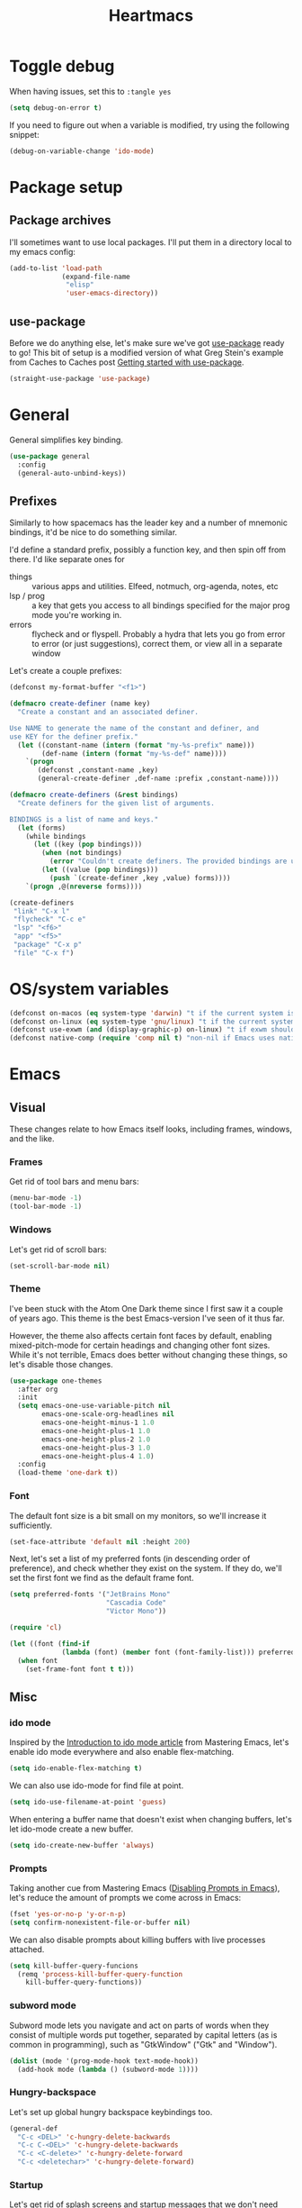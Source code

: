 #+TITLE: Heartmacs
#+PROPERTY: header-args :results silent :tangle yes :comments both :noweb yes
#+TAGS: keybinding | { os : macos | linux } | GTD
#+todo: TODO(t@) | DONE(d!)

* Toggle debug
  :PROPERTIES:
  :header-args: :tangle no
  :END:

  When having issues, set this to ~:tangle yes~
  #+BEGIN_SRC emacs-lisp
    (setq debug-on-error t)
  #+END_SRC

  If you need to figure out when a variable is modified, try using the
  following snippet:
  #+BEGIN_SRC emacs-lisp
    (debug-on-variable-change 'ido-mode)
  #+END_SRC


* Package setup

** Package archives

   I'll sometimes want to use local packages. I'll put them in a
   directory local to my emacs config:
   #+BEGIN_SRC emacs-lisp
     (add-to-list 'load-path
                  (expand-file-name
                   "elisp"
                   'user-emacs-directory))
   #+END_SRC

** use-package

   Before we do anything else, let's make sure we've got [[https://github.com/jwiegley/use-package][use-package]]
   ready to go! This bit of setup is a modified version of what Greg
   Stein's example from Caches to Caches post [[http://cachestocaches.com/2015/8/getting-started-use-package/][Getting started with
   use-package]].
   #+BEGIN_SRC emacs-lisp
     (straight-use-package 'use-package)
   #+END_SRC

* General
  :PROPERTIES:
  :REPO:     [[https://github.com/noctuid/general.el][GitHub]]
  :END:

  General simplifies key binding.
  #+BEGIN_SRC emacs-lisp
    (use-package general
      :config
      (general-auto-unbind-keys))
  #+END_SRC

** Prefixes
   :LOGBOOK:
   - State "TODO"       from "TODO"       [2020-12-15 Tue 15:02] \\
     Rewrite this using macros to avoid repetitions.
   - State "TODO"       from              [2020-08-14 Fri 21:25]
   :END:

   Similarly to how spacemacs has the leader key and a number of
   mnemonic bindings, it'd be nice to do something similar.

   I'd define a standard prefix, possibly a function key, and then spin
   off from there. I'd like separate ones for
   - things :: various apps and utilities. Elfeed, notmuch, org-agenda,
               notes, etc
   - lsp / prog :: a key that gets you access to all bindings specified
                   for the major prog mode you're working in.
   - errors :: flycheck and or flyspell. Probably a hydra that lets you
               go from error to error (or just suggestions), correct
               them, or view all in a separate window


   Let's create a couple prefixes:
   #+BEGIN_SRC emacs-lisp
     (defconst my-format-buffer "<f1>")

     (defmacro create-definer (name key)
       "Create a constant and an associated definer.

     Use NAME to generate the name of the constant and definer, and
     use KEY for the definer prefix."
       (let ((constant-name (intern (format "my-%s-prefix" name)))
             (def-name (intern (format "my-%s-def" name))))
         `(progn
            (defconst ,constant-name ,key)
            (general-create-definer ,def-name :prefix ,constant-name))))

     (defmacro create-definers (&rest bindings)
       "Create definers for the given list of arguments.

     BINDINGS is a list of name and keys."
       (let (forms)
         (while bindings
           (let ((key (pop bindings)))
             (when (not bindings)
               (error "Couldn't create definers. The provided bindings are unbalanced"))
             (let ((value (pop bindings)))
               (push `(create-definer ,key ,value) forms))))
         `(progn ,@(nreverse forms))))

     (create-definers
      "link" "C-x l"
      "flycheck" "C-c e"
      "lsp" "<f6>"
      "app" "<f5>"
      "package" "C-x p"
      "file" "C-x f")
   #+END_SRC

* OS/system variables

  #+BEGIN_SRC emacs-lisp
    (defconst on-macos (eq system-type 'darwin) "t if the current system is a darwin system (running macOS)")
    (defconst on-linux (eq system-type 'gnu/linux) "t if the current system is a linux system")
    (defconst use-exwm (and (display-graphic-p) on-linux) "t if exwm should be activated")
    (defconst native-comp (require 'comp nil t) "non-nil if Emacs uses native compilation")
  #+END_SRC

* Emacs

** Visual

  These changes relate to how Emacs itself looks, including frames,
  windows, and the like.

*** Frames

    Get rid of tool bars and menu bars:
    #+BEGIN_SRC emacs-lisp
      (menu-bar-mode -1)
      (tool-bar-mode -1)
    #+END_SRC

*** Windows

    Let's get rid of scroll bars:
    #+BEGIN_SRC emacs-lisp
      (set-scroll-bar-mode nil)
    #+END_SRC

*** Theme
    :PROPERTIES:
    :REPO:     [[https://github.com/balajisivaraman/emacs-one-themes][GitHub]]
    :END:

    I've been stuck with the Atom One Dark theme since I first saw it
    a couple of years ago. This theme is the best Emacs-version I've
    seen of it thus far.

    However, the theme also affects certain font faces by default,
    enabling mixed-pitch-mode for certain headings and changing other
    font sizes. While it's not terrible, Emacs does better without
    changing these things, so let's disable those changes.

    #+BEGIN_SRC emacs-lisp
      (use-package one-themes
        :after org
        :init
        (setq emacs-one-use-variable-pitch nil
              emacs-one-scale-org-headlines nil
              emacs-one-height-minus-1 1.0
              emacs-one-height-plus-1 1.0
              emacs-one-height-plus-2 1.0
              emacs-one-height-plus-3 1.0
              emacs-one-height-plus-4 1.0)
        :config
        (load-theme 'one-dark t))

    #+END_SRC

*** Font

    The default font size is a bit small on my monitors, so we'll
    increase it sufficiently.
    #+BEGIN_SRC emacs-lisp
      (set-face-attribute 'default nil :height 200)
    #+END_SRC

    Next, let's set a list of my preferred fonts (in descending order
    of preference), and check whether they exist on the system. If
    they do, we'll set the first font we find as the default frame
    font.

    #+BEGIN_SRC emacs-lisp
      (setq preferred-fonts '("JetBrains Mono"
                              "Cascadia Code"
                              "Victor Mono"))

      (require 'cl)

      (let ((font (find-if
                   (lambda (font) (member font (font-family-list))) preferred-fonts)))
        (when font
          (set-frame-font font t t)))
    #+END_SRC


** Misc

*** ido mode

    Inspired by the [[https://www.masteringemacs.org/article/introduction-to-ido-mode][Introduction to ido mode article]] from Mastering
    Emacs, let's enable ido mode everywhere and also enable
    flex-matching.
    #+begin_src emacs-lisp
      (setq ido-enable-flex-matching t)
    #+end_src

    We can also use ido-mode for find file at point.
    #+BEGIN_SRC emacs-lisp
      (setq ido-use-filename-at-point 'guess)
    #+END_SRC

    When entering a buffer name that doesn't exist when changing
    buffers, let's let ido-mode create a new buffer.
    #+BEGIN_SRC emacs-lisp
    (setq ido-create-new-buffer 'always)
    #+END_SRC

*** Prompts

    Taking another cue from Mastering Emacs ([[https://www.masteringemacs.org/article/disabling-prompts-emacs][Disabling Prompts in
    Emacs]]), let's reduce the amount of prompts we come across in
    Emacs:
    #+BEGIN_SRC emacs-lisp
      (fset 'yes-or-no-p 'y-or-n-p)
      (setq confirm-nonexistent-file-or-buffer nil)
    #+END_SRC

    We can also disable prompts about killing buffers with live
    processes attached.
    #+BEGIN_SRC emacs-lisp
      (setq kill-buffer-query-funcions
	    (remq 'process-kill-buffer-query-function
		  kill-buffer-query-functions))
    #+END_SRC

*** subword mode

    Subword mode lets you navigate and act on parts of words when they
    consist of multiple words put together, separated by capital
    letters (as is common in programming), such as "GtkWindow" ("Gtk"
    and "Window").

    #+BEGIN_SRC emacs-lisp
      (dolist (mode '(prog-mode-hook text-mode-hook))
        (add-hook mode (lambda () (subword-mode 1))))
    #+END_SRC

*** Hungry-backspace

    Let's set up global hungry backspace keybindings too.

    #+BEGIN_SRC emacs-lisp
      (general-def
        "C-c <DEL>" 'c-hungry-delete-backwards
        "C-c C-<DEL>" 'c-hungry-delete-backwards
        "C-c <C-delete>" 'c-hungry-delete-forward
        "C-c <deletechar>" 'c-hungry-delete-forward)
    #+END_SRC


*** Startup

    Let's get rid of splash screens and startup messages that we don't
    need (also from [[https://www.masteringemacs.org/article/disabling-prompts-emacs][Disabling Prompts in Emacs]]):
    #+BEGIN_SRC emacs-lisp
      (setq inhibit-startup-message t
	    inhibit-startup-echo-area-message t)
    #+END_SRC


*** recent files (recentf)                                       :keybinding:

    Mickey Petersen suggests using the recent files package in his
    [[https://www.masteringemacs.org/article/find-files-faster-recent-files-package][Find Files Faster with the Recent Files Package]], so we'll copy his
    suggested configuration here.

    #+BEGIN_SRC emacs-lisp
      (require 'recentf)

      (global-set-key (kbd "C-x C-r") 'ido-recentf-open)

      (recentf-mode t)

      (setq recentf-max-saved-items 50)

      (defun ido-recentf-open ()
	"Use `ido-completing-read to \\[find-file] a recent file"
	(interactive)
	(if (find-file (ido-completing-read "Find recent file: " recentf-list))
	    (message "Opening file ...")
	  (message "Aborting")))
    #+END_SRC

*** Quality of life things

    Additionally, let's enable a few things that just makes life
    better in general:

    Electric pair mode is great for automatic insertion of matching
    braces. However, it clashes with smartparens, so we'll leave it
    out for now.
    #+BEGIN_SRC emacs-lisp
      ;; (electric-pair-mode)
    #+END_SRC

    Further, let's enable line numbers everywhere.
    #+BEGIN_SRC emacs-lisp
      (global-display-line-numbers-mode)
    #+END_SRC

    Make lines wrap visually if they're longer than what can fit in
    the window. By default, visual line mode overrides a number of
    functions that work on lines, but I find this confusing, so we'll
    remove the key overrides it provides.
    #+BEGIN_SRC emacs-lisp
      (global-visual-line-mode)
      (general-unbind
        'visual-line-mode-map
        [remap kill-line]
        [remap move-beginning-of-line]
        [remap move-end-of-line])
    #+END_SRC

    I prefer ending sentences with single spaces (even if I see the
    benefits of using two, as recommended by Emacs), so let's also
    tell Emacs that it's okay.
    #+BEGIN_SRC emacs-lisp
      (setq sentence-end-double-space nil)
    #+END_SRC

    I also want files to auto-update if they change on disk.
    #+begin_src emacs-lisp
      (global-auto-revert-mode)
    #+end_src

    Trailing whitespace is something I prefer to avoid, so let's
    delete that on save.
    #+begin_src emacs-lisp
      (add-hook 'before-save-hook 'delete-trailing-whitespace)
    #+end_src

    For text modes, let's always use auto-fill mode and orgtbl-mode:
    #+begin_src emacs-lisp
      (defun my-text-mode-hook ()
	(auto-fill-mode)
	(abbrev-mode))
      (add-hook 'text-mode-hook 'my-text-mode-hook)
    #+end_src

**** Removing suspend-frame                                      :keybinding:

     To disable suspend-frame (I don't think I've ever meant to
     activate it), we'll instead replace it by a message saying it has
     been unmapped.
     #+BEGIN_SRC emacs-lisp
       (global-set-key [remap suspend-frame]
	 (lambda ()
	   (interactive)
	   (message "This keybinding is disabled (was 'suspend-frame')")))
     #+END_SRC

**** Don't pause redisplay on input events

     According to [[https://www.masteringemacs.org/article/improving-performance-emacs-display-engine][Improving the performance of Emacs's Display Engine?]]
     by Mickey Petersen, Emacs defaults to pausing all display
     redrawing on any input. This may have been useful previously, but
     is not necessary anymore.
     #+BEGIN_SRC emacs-lisp
       (setq redisplay-dont-pause t)
     #+END_SRC

**** Silence 'function got redefined' warnings

     It seems some packages redefine certain functions defined
     elsewhere. This creates noise in the startup messages. Because I
     don't mind this at the moment, I'll silence it:
     #+BEGIN_SRC emacs-lisp
       (setq ad-redefinition-action 'accept)
     #+END_SRC

**** Activate winner-mode

     #+BEGIN_SRC emacs-lisp
       (winner-mode)
     #+END_SRC

**** Backups

     Emacs makes backups by default. I don't want this.

     I'll also turn off auto-save and similar files.

     These settings are based on the ErgoEmacs articles [[http://ergoemacs.org/emacs/emacs_auto_save.html][Emacs: Auto
     Save]] and [[http://ergoemacs.org/emacs/emacs_set_backup_into_a_directory.html][Emacs: Turn Off Backup]].
     #+BEGIN_SRC emacs-lisp
       (setq make-backup-files nil
             auto-save-default nil
             create-lockfiles nil)
     #+END_SRC

**** TODO Auto-clearing the echo area
     :LOGBOOK:
     - State "TODO"       from "TODO"       [2020-08-21 Fri 09:41] \\
       Consider whether I actually want this or not.
     - State "TODO"       from              [2020-08-17 Mon 19:50]
     :END:

     Text displayed in the echo area is often helpful, but it stays
     around until you do something again. If the output is large
     (several lines), then it can often be more of a nuisance.

     The variable ~minibuffer-message-clear-timeout~ was introduced in
     Emacs 27 ([[https://www.reddit.com/r/emacs/comments/ibi8rj/clear_the_echo_area_after_timeout/g1vtvyq?utm_source=share&utm_medium=web2x][according to this Reddit comment thread]]) and might work
     for this, so we'll use that if we can.

     #+BEGIN_SRC emacs-lisp
       (if (version< emacs-version "27")
           (run-with-idle-timer 5 t (lambda () (message nil)))
         (setq minibuffer-message-clear-timeout 5))
     #+END_SRC

**** Change frame font size

     I've got a multi-monitor setup that has a number of different
     resolutions and screen sizes. A comfortable font size on one
     screen can be too small or too large on another one. As such, I
     want a quick and simple way to adjust these on the fly.

     #+BEGIN_SRC emacs-lisp
       (defun my-change-frame-font-size ()
         (interactive)
         (set-face-attribute 'default (selected-frame)
                             :height (string-to-number
                                      (read-string "Font height:"))))

       (general-def
         "C-x C-z" 'my-change-frame-font-size)
     #+END_SRC

**** Repeat jump to mark

     When you want to jump to the previous position in the mark ring,
     you can use ~C-u SPC~ . If you want to jump multiple positions,
     you must repeat the ~C-u~ press. However, we can make this
     unnecessary:

     #+BEGIN_SRC emacs-lisp
       (setq set-mark-command-repeat-pop t)

       (defun my-unpop-mark ()
         "Unpop off mark ring. Does nothing if mark ring is empty."
         (interactive)
         (when mark-ring
           (setq mark-ring (cons (copy-marker (mark-marker)) mark-ring))
           (set-marker (mark-marker) (car (last mark-ring)) (current-buffer))
           (when (null (mark t)) (ding))
           (setq mark-ring (nbutlast mark-ring))
           (goto-char (marker-position (car (last mark-ring))))))


       (general-def
         :predicate '(or
                      (eq last-command 'my-unpop-mark)
                      (eq last-command 'pop-to-mark-command))
         "C-M-SPC" 'my-unpop-mark)
     #+END_SRC


**** delete-selection-mode

     More often than not, when I start typing while I've got an active
     region, I want to overwrite what's in the region. The same goes
     for when I'm pasting content. By default, Emacs doesn't do this,
     but it can easily be enabled:

     #+BEGIN_SRC emacs-lisp
       (delete-selection-mode)
     #+END_SRC

     In case you're using smartparens or other packages that
     auto-surround a selection if you input certain delimiters: don't
     worry. They'll still work as intended.

**** Switch to previously used window

     Emacs doesn't come with an obvious way to cycle between most
     recently used windows, but we can create a simple version that
     switches to the most previously used window, at least. This is
     based on code by github user luciferasm and [[https://github.com/abo-abo/ace-window/issues/125#issuecomment-377354995][was posted in an
     issue on ace-window]].

     #+BEGIN_SRC emacs-lisp
       (defun my-previous-window ()
         "Switch to the previously active window."
         (interactive)
         (let ((win (get-mru-window t t t)))
           (unless win (error "There is no last window to switch to"))
           (let ((frame (window-frame win)))
             (raise-frame frame)
             (select-frame frame)
             (select-window win))))
     #+END_SRC

**** Smarter ~C-a~

     When using ~C-a~, I usually want to move to the first
     non-whitespace character on the line, even if that is indented.
     However, sometimes I want to distinguish between the first
     non-whitespace character and column 0. As such, let's write a
     function that takes you to indentation first, and to column 0 if
     you press it again.

     Adapted from [[https://emacsredux.com/blog/2013/05/22/smarter-navigation-to-the-beginning-of-a-line/][this Emacs Redux blog post]], the option to provide an
     argument is mostly for compatibility with the original function
     it's made to override.

     #+BEGIN_SRC emacs-lisp
       (defun my-move-beginning-of-line (arg)
         "Move point back to indentation or beginning of line.

       Move point to the first non-whitespace character on this line. If
       point is already at this character, move to the beginning of the
       line. Lets you toggle between first non-whitespace character and
       the beginning of the line.

       If ARG is not nil or 1, move forward ARG - 1 lines first. If
       point reaches the beginning or end of the buffer, stop there."
         (interactive "^p")

         (when (/= arg 1)
           (let ((line-move-visual nil))
             (forward-line (1- arg))))

         (let ((origin (point)))
           (back-to-indentation)
           (when (= origin (point))
             (move-beginning-of-line 1))))

       (general-def
         [remap move-beginning-of-line] 'my-move-beginning-of-line)
     #+END_SRC

**** Always follow symlinks

     #+BEGIN_SRC emacs-lisp
       (setq vc-follow-symlinks t)
     #+END_SRC

**** Enable all commands

     By default, Emacs disables a number of commands to stop new users
     from accidentally triggering them and doing something they don't
     expect. To enable all these commands, we do the following:

     #+BEGIN_SRC emacs-lisp
       (setq disabled-command-function nil)
     #+END_SRC

**** Open line

     By default, the ~open-line~ function doesn't indent the part of
     the line that gets put onto the next line. I've always found this
     to be unintuitive, so let's fix it with this little function.

     #+BEGIN_SRC emacs-lisp
       (defun my-open-line ()
         (interactive)
         (save-excursion
           (newline)
           (indent-for-tab-command)))

       (general-def
         [remap open-line] 'my-open-line)
     #+END_SRC


*** Scroll distance
    :LOGBOOK:
    - State "DONE"       from "TODO"       [2020-12-15 Tue 10:19]
    - State "TODO"       from              [2020-12-14 Mon 16:24] \\
      Update this to instead advise the scroll functions by setting the
      number of lines that they should leave to be half the selected
      window's height.

      Advice isn't always recommended, but I think (hope) it should be fine in this
      case, and it would also give me a chance to try and understand how
      advice works.
    :END:

    By default, emacs scrolls a whole screen at a time. I'd rather it
    scrolled half a screen as that makes it easier to keep your
    context. As such, let's write a function for that and overwrite
    the emacs scroll bindings.

    #+BEGIN_SRC emacs-lisp
      (defun half-height (window)
        "Return half the height of WINDOW."
        (max 1 (/  (1- (window-height window)) 2)))

      (defun half-screen (window f &optional lines?)
        "Apply LINES? or half the height of WINDOW to F."
        (let ((lines (or lines? (half-height window))))
          (apply f (list lines))))


      (defun half-screen-other-window (f &optional lines)
        "Apply LINES or half the height of the scrolled window to F."
        (half-screen (other-window-for-scrolling) f lines))

      (defun half-screen-current-window (f &optional lines)
        "Apply LINES or half the height of the scrolled window to F."
        (half-screen (selected-window) f lines))

      (dolist (f '(scroll-down-command scroll-up-command))
        (advice-add f :around #'half-screen-current-window))

      (dolist (f '(scroll-other-window scroll-other-window-down))
        (advice-add f :around #'half-screen-other-window))
    #+END_SRC


*** Package management

    The below recipe repo update function is copied from [[https://github.com/raxod502/straight.el/pull/576][this PR to
    straight.el]]. It should make it into master eventually.

    #+BEGIN_SRC emacs-lisp

      (defun my-straight-pull-recipe-repositories (&optional sources)
	"Update recipe repository SOURCES.
      When called with `\\[universal-argument]', prompt for SOURCES.
      If SOURCES is nil, update sources in `straight-recipe-repositories'."
	(interactive (list (if (equal current-prefix-arg '(4))
			       (completing-read-multiple
				"Recipe Repositories (empty to select all): "
				straight-recipe-repositories nil 'require-match)
			     straight-recipe-repositories)))
	(dolist (source (delete-dups
			 (mapcar (lambda (src) (if (stringp src) (intern src) src))
				 (or sources straight-recipe-repositories))))
	  (unless (member source straight-recipe-repositories)
	    (user-error
	     (concat "Unregistered recipe repository: \"%S\". "
		     "Register recipe source with straight-use-recipes")
	     source))
	  (straight-pull-package-and-deps (symbol-name source) 'upstream)))


      (my-package-def
	"U" 'straight-pull-all
	"u" 'my-straight-pull-recipe-repositories
	"r" 'my-straight-pull-recipe-repositories
	"i" 'straight-use-package)
    #+END_SRC


*** column-number-mode

    To see what the current column number is, activate
    column-number-mode:
    #+BEGIN_SRC emacs-lisp
      (column-number-mode)
    #+END_SRC


*** Copy current file path

    #+BEGIN_SRC emacs-lisp
      (defun xah-copy-file-path (&optional @dir-path-only-p)
        "Copy the current buffer's file path or dired path to `kill-ring'.

        Result is full path.
        If `universal-argument' is called first, copy only the dir path.

        If in dired, copy the file/dir cursor is on, or marked files.

        If a buffer is not file and not dired, copy value of
        `default-directory' (which is usually the “current” dir when
        that buffer was created)

        URL `http://ergoemacs.org/emacs/emacs_copy_file_path.html'
        Version 2017-09-01"
        (interactive "P")
        (let (($fpath
               (if (string-equal major-mode 'dired-mode)
                   (progn
                     (let (($result (mapconcat 'identity (dired-get-marked-files) "\n")))
                       (if (equal (length $result) 0)
                           (progn default-directory )
                         (progn $result))))
                 (if (buffer-file-name)
                     (buffer-file-name)
                   (expand-file-name default-directory)))))
          (kill-new
           (if @dir-path-only-p
               (progn
                 (message "Directory path copied: 「%s」" (file-name-directory $fpath))
                 (file-name-directory $fpath))
             (progn
               (message "File path copied: 「%s」" $fpath)
               $fpath )))))

      (my-file-def
        "c" 'xah-copy-file-path)
    #+END_SRC


*** Join lines

    In Vim, you can easily join the next line onto the current by
    pressing ~J~. I often want something like this in Emacs, so let's
    create a similar version:
    #+BEGIN_SRC emacs-lisp
      (defun my-join-next-line ()
        "Join the next line onto the current line."
        (interactive)
        (save-excursion
          (next-logical-line)
          (join-line)))

      (defun my-join-line ()
        "Join the previous line, but keep point's position."
        (interactive)
        (save-excursion
          (join-line)))

      (general-def
        "C-S-j" 'my-join-next-line
        "C-S-k" 'my-join-line)
    #+END_SRC


*** browser / opening urls                                               :os:

    Without setting a browser, it seems that links don't open (at
    least not on Linux). Let's set it to Firefox:
    #+BEGIN_SRC emacs-lisp
      (setq browse-url-browser-function
            (if on-macos
                'browse-url-default-macosx-browser
              'browse-url-firefox))
    #+END_SRC

*** Garbage collection

    Inspired by the [[https://github.com/lewang/flx][flx's readme]], we can increase the GC threshold
    significantly from the default. In addition to when using flx,
    this might also come in handy in other situations.
    #+BEGIN_SRC emacs-lisp
      (setq gc-cons-threshold 20000000)
    #+END_SRC

*** subprocess throughput

    This section increases the throughput available to subprocesses.
    This value was hardcoded before Emacs 27, so we first want to
    check whether the variable is bound or not. If it is, increase it.

    #+BEGIN_SRC emacs-lisp
      (when (boundp 'read-process-output-max)
        (setq read-process-output-max (* 1024 1024 3)))
    #+END_SRC

*** OS-specifics                                                         :os:

    Because I use Emacs with multiple operating systems, I want to make transitioning between the systems as easy as possible.

**** macOS                                                            :macos:
     :PROPERTIES:
     :header-args: :tangle no
     :END:
     :LOGBOOK:
     - State "TODO"       from              [2020-08-13 Thu 17:56]
     :END:

     #+begin_src emacs-lisp :tangle yes :noweb yes
       (when on-macos
         <<resize>>
         <<macos-exec-path>>
         <<macos-env-path>>
         <<macos-key-config>>
         <<macos-server-start>>)
     #+end_src

***** Resizing

      Using Amethyst as a window manager on macOS, the Emacs frame will
      often not expand to take up the whole allotted space, leaving a
      gap between itself and the edge of the screen or other
      applications. To fix this, make frames resize pixelwise:
      #+name: resize
      #+begin_src emacs-lisp
        (setq frame-resize-pixelwise t)
      #+end_src

***** $PATH and ~exec-path~

      Dealing with path variables can be tricky. Because I use
      #+name: macos-exec-path
      #+BEGIN_SRC emacs-lisp
        (setq exec-path (append exec-path '("/Library/Frameworks/Mono.framework/Commands"
                                            "/usr/local/bin"
                                            "/usr/local/share/dotnet"
                                            "~/.dotnet/tools"
                                            "/run/current-system/sw/bin")))
      #+END_SRC

      Additionally, to avoid having to set this manually for programs
      that use the "PATH" variable (and because it seems to not get
      set correctly), we'll manually add a couple directories to
      ~$PATH~:

      #+name: macos-env-path
      #+BEGIN_SRC emacs-lisp
        (setenv "PATH" (concat "/run/current-system/sw/bin:/usr/local/bin:" (getenv "PATH")))
      #+END_SRC

***** Key switching

      On macOS, I want the CMD key to act as Meta, and the Alt key as
      super, because this works better with their location on the
      keyboard and their corresponding keys on Linux.
      #+name: macos-key-config
      #+BEGIN_SRC emacs-lisp
        (setq mac-option-modifier nil
              mac-command-modifier 'meta)
      #+END_SRC

***** Starting the server

      On macOS, let's have Emacs start a server for emacsclient
      windows.

      #+name: macos-server-start
      #+BEGIN_SRC emacs-lisp
        (server-start)
      #+END_SRC

*** Window functions
    :LOGBOOK:
    - State "TODO"       from              [2020-08-13 Thu 20:16]
    :END:

    One of the things I really like about Spacemacs is that the key
    for maximizing a window if there are other windows in the frame is
    also the key for bringing the other windows back if the current
    window is the only one.

    Turns out that function is based on [[https://gist.github.com/mads-hartmann/3402786][this gist]], which we can
    casually copy here.
    #+BEGIN_SRC emacs-lisp
      (defun my-maximize-or-undo-window ()
        "If there are multiple windows in the frame, maximize the
        current one. If there is only one window in the current frame,
        revert to the previous multi-window configuration."
        (interactive)
        (save-excursion
          (if (and (= 1 (count-windows))
                   (assoc ?_ register-alist))
              (jump-to-register ?_)
            (progn
              (window-configuration-to-register ?_)
              (delete-other-windows)))))
    #+END_SRC

    Further, I'd love to be able to maximize windows vertically or
    horizontally. Again, this is functionality Spacemacs has, so let's
    go from there.

    And if we can maximize horizontally and vertically, why not make
    it more fine-grained? What if you only want to expand in one
    direction?

    And finally: what if you just want to 'eat' the next window in a
    given direction? Yeah, we can do all of them.

    First, let's define functionality to delete windows in a direction
    until there's nothing left to delete.
    #+BEGIN_SRC emacs-lisp
      (defun delete-until-end (move)
        (while (condition-case nil (funcall move) (error nil))
          (delete-window)))
    #+END_SRC

    Now, let's implement this for the four directions. NOTE: I'm sure
    this can be done in a fancier, metaprogramming-like way. Please,
    /do/ @ me!
    #+BEGIN_SRC emacs-lisp
      (defun delete-windows-to-the-left ()
        "Delete all windows to the left of the current one"
        (interactive)
        (delete-until-end 'windmove-left))

      (defun delete-windows-to-the-right ()
        "Delete all windows to the right of the current one"
        (interactive)
        (delete-until-end 'windmove-right))

      (defun delete-windows-above ()
        "Delete all windows above the current one"
        (interactive)
        (delete-until-end 'windmove-up))

      (defun delete-windows-below ()
        "Delete all windows below the current one"
        (interactive)
        (delete-until-end 'windmove-down))
    #+END_SRC

    Now horizontal and vertical are just extensions of what we've got
    above:
    #+BEGIN_SRC emacs-lisp
      (defun maximize-window-horizontally ()
        (interactive)
        (save-excursion
          (delete-windows-to-the-left)
          (delete-windows-to-the-right)))

      (defun maximize-window-vertically ()
        (interactive)
        (save-excursion
          (delete-windows-above)
          (delete-windows-below)))
    #+END_SRC

    Swell! That only leaves eating the next window in one direction.
    Again, let's define the base function and then one-line
    implementations! Or ... before we got too ahead of ourselves,
    let's think about how Emacs works with windows.

    If you delete a window, another window will take its place so that
    we don't get an empty hole in the frame. However, from what I've
    gathered, Emacs follows a few simple rules when deciding which
    window will grow to take the newly opened space.

    - If there is only one window left, grow this one.
    - If there are multiple candidates that could fill the void,
      always pick the candidate to the left or above. In other words:
      windows only grow downwards and to the right.

    #+BEGIN_EXAMPLE
      +--------+
      |  |  |  |
      |  |  |x | <- if we delete the window to the left
      |  |  |  |
      +--------+



      +--------+
      |     |  |
      |     |x | <- this is what we'll get
      |     |  |
      +--------+
    #+END_EXAMPLE

    This last point is quite important. It means that if you want to
    grow a window up or to the left: that's not as easy as you might
    have thought. Further: you can't just swap the buffers and delete
    to the right either, because that wouldn't always work.

    As an example, say you have this setup, where ~x~ is your current window.
    #+BEGIN_EXAMPLE
      +----+----+
      |    |    |
      |    |----|
      |    | x  |
      +----+----+
    #+END_EXAMPLE

    If you want to simply expand one window to the left (into the tall
    window), you'd expect to end up with a horizontally split screen.
    But if we swap the two windows first and expand to the right,
    we'll get a horizontal split instead.
    #+BEGIN_EXAMPLE
      +---------+                                        +---------+
      |         |                                        |    |    |
      |---------| <- we want this, but we'll get this -> |    |    |
      |         |                                        |    |    |
      +---------+                                        +---------+
    #+END_EXAMPLE

    However, it is doable. Here's how (using left as the direction,
    but it works for up too).

    1. First move to the left window.
    2. Before deleting it, get the width (height) of the window using
       ~window-total-width~ (~window-total-height~).
    3. After the window has been deleted, try and move to the left
       again. If you can't, that means there was no third window to
       the left that could have taken your place. If you /can/,
       however: Move into that window and ~shrink-window-horizontally~
       (~shrink-window~) by the width (height) of the window that we
       deleted.
    4. Then, move back into the window we started from.

    #+BEGIN_SRC emacs-lisp
      (defun delete-window-direction (move)
        "Delete a window in the specified direction and return to where
        you were. If there are no more windows in said direction, don't
        do anything."
        (save-excursion
          (if (condition-case nil (funcall move) (error nil))
              (delete-window)
            (message "No window to delete in that direction."))))

      (defun delete-window-left-or-up (move move-back get-dimenson shrink)
        (save-excursion
          (if (condition-case nil (funcall move) (error nil))
              (let ((delta (funcall get-dimenson)))
                (delete-window)
                (when (condition-case nil (funcall move) (error nil))
                  (funcall shrink delta)
                  (funcall move-back)))
            (message "No window to delete in that direction."))))

      (defun delete-window-up ()
        (interactive)
        (delete-window-left-or-up
         'windmove-up
         'windmove-down
         'window-total-height
         'shrink-window))

      (defun delete-window-left ()
        (interactive)
        (delete-window-left-or-up
         'windmove-left
         'windmove-right
         'window-total-width
         'shrink-window-horizontally))

      (defun delete-window-right ()
        (interactive)
        (delete-window-direction 'windmove-right))

      (defun delete-window-down ()
        (interactive)
        (delete-window-direction 'windmove-down))
    #+END_SRC



**** Splitting

     When splitting a window, I generally always want to focus in the
     new window, so let's define some functions for this and bind
     them.
       #+BEGIN_SRC emacs-lisp
         (defun split-window-right-and-focus ()
           (interactive)
           (split-window-right)
           (windmove-right))

         (defun split-window-below-and-focus ()
           (interactive)
           (split-window-below)
           (windmove-down))

         (global-set-key (kbd "C-x |") 'split-window-right-and-focus)
         (global-set-key (kbd "C-x -") 'split-window-below-and-focus)
         (global-set-key (kbd "C-x _") 'split-window-below-and-focus)
       #+END_SRC

*** Buffer functions

    #+BEGIN_SRC emacs-lisp
      (defun my-kill-current-buffer ()
        "Kill the currently active buffer."
        (interactive)
        (kill-buffer))
    #+END_SRC


*** Rename current file

    Based on [[https://stackoverflow.com/a/25212377][this Stack Overflow answer]].
    #+BEGIN_SRC emacs-lisp
      (defun rename-current-buffer-file ()
        "Renames current buffer and file it is visiting."
        (interactive)
        (let* ((name (buffer-name))
               (filename (buffer-file-name))
               (basename (file-name-nondirectory filename)))
          (if (not (and filename (file-exists-p filename)))
              (error "Buffer '%s' is not visiting a file!" name)
            (let ((new-name (read-file-name "New name: " (file-name-directory filename) basename nil basename)))
              (if (get-buffer new-name)
                  (error "A buffer named '%s' already exists!" new-name)
                (rename-file filename new-name 1)
                (rename-buffer new-name)
                (set-visited-file-name new-name)
                (set-buffer-modified-p nil)
                (message "File '%s' successfully renamed to '%s'"
                         name (file-name-nondirectory new-name)))))))

      (general-def
        "C-x C-j" 'rename-current-buffer-file)
    #+END_SRC

*** Clear default scratch buffer message

    To have the scratch buffer be empty by default, we can set the
    ~initial-scratch-message~ variable:

    #+BEGIN_SRC emacs-lisp
      (setq initial-scratch-message nil)
    #+END_SRC


** Custom file

   To avoid getting customizations stuck into my init.el, I want to
   use a separate customization file.

   #+BEGIN_SRC emacs-lisp
     (setq custom-file (expand-file-name "custom.el" user-emacs-directory))
     (load custom-file)
   #+END_SRC

** Calendar

   The emacs calendar uses Sunday as the first day of the week by
   default, but I prefer weeks starting on Mondays.
   #+BEGIN_SRC emacs-lisp
     (setq calendar-week-start-day 1)
   #+END_SRC

* Ivy                                                            :keybinding:

  Following the [[https://oremacs.com/swiper/][Ivy Documentation]], let's install Ivy (and Counsel and
  Swiper) using counsel. We'll also add Ivy's ~swiper-isearch~ and
  ~counsel-yank-pop~.

  For searches, I also prefer using a fuzzier regex pattern than the
  default, so this is set up by assigning ~ivy--regex-fuzzy~.

  #+BEGIN_SRC emacs-lisp
    (use-package counsel
      :demand t
      :config
      (ivy-mode 1)
      (setq ivy-use-virtual-buffers t
            ivy-count-format "(%d/%d)"
            ivy-re-builders-alist '((swiper-isearch . ivy--regex-plus)
                                    (ivy-switch-buffer . ivy--regex-plus)
                                    (t . ivy--regex-fuzzy))
            ivy-wrap t)
      :general
      ("C-S-s" 'swiper-isearch
       "C-M-y" 'counsel-yank-pop
       [remap execute-extended-command] 'counsel-M-x
       [remap describe-variable] 'counsel-describe-variable
       [remap describe-function] 'counsel-describe-function))
  #+END_SRC

** ivy-rich

   Ivy-rich is a package that extends Ivy by formatting the output and
   adding more information.

   #+BEGIN_SRC emacs-lisp
     (use-package ivy-rich
       :init
       (setcdr (assq t ivy-format-functions-alist) #'ivy-format-function-line)
       :config (ivy-rich-mode 1))
   #+END_SRC

** TODO ivy-posframe
   :LOGBOOK:
   - State "TODO"       from              [2020-12-10 Thu 11:39] \\
     This might need some more tweaking.
   :END:

   Ivy-posframe is a package that allows you to change where ivy
   dialogs show up. This setup is based on [[https://www.reddit.com/r/emacs/comments/ehjcu2/screenshot_polishing_my_emacs_who_said_an_old/fcmbozm?utm_source=share&utm_medium=web2x&context=3][this Reddit thread config]].

   #+BEGIN_SRC emacs-lisp
     (use-package ivy-posframe
       :when (not on-macos)
       :after ivy-rich
       :preface
       (defun ivy-rich-switch-buffer-icon (candidate)
         (with-current-buffer
             (get-buffer candidate)
           (all-the-icons-icon-for-mode major-mode)))
       :init
       (setq ivy-rich-display-transformers-list ; max column width sum = (ivy-posframe-width - 1)
             '(ivy-switch-buffer
               (:columns
                ((ivy-rich-switch-buffer-icon (:width 2))
                 (ivy-rich-candidate (:width 35))
                 (ivy-rich-switch-buffer-project (:width 15 :face success))
                 (ivy-rich-switch-buffer-major-mode (:width 13 :face warning)))
                :predicate
                #'(lambda (cand) (get-buffer cand)))
               counsel-M-x
               (:columns
                ((counsel-M-x-transformer (:width 35))
                 (ivy-rich-counsel-function-docstring (:width 34 :face font-lock-doc-face))))
               counsel-describe-function
               (:columns
                ((counsel-describe-function-transformer (:width 35))
                 (ivy-rich-counsel-function-docstring (:width 34 :face font-lock-doc-face))))
               counsel-describe-variable
               (:columns
                ((counsel-describe-variable-transformer (:width 35))
                 (ivy-rich-counsel-variable-docstring (:width 34 :face font-lock-doc-face))))
               package-install
               (:columns
                ((ivy-rich-candidate (:width 25))
                 (ivy-rich-package-version (:width 12 :face font-lock-comment-face))
                 (ivy-rich-package-archive-summary (:width 7 :face font-lock-builtin-face))
                 (ivy-rich-package-install-summary (:width 23 :face font-lock-doc-face))))))

       :config
       (setq ivy-posframe-display-functions-alist '((t . ivy-posframe-display-at-frame-top-center)))

       (defun my-ivy-posframe-get-size ()
         "Set the ivy-posframe size according to the current frame."
         (let* ((height (or ivy-posframe-height (or ivy-height 10)))
                (min-height (min height (+ 1 (length ivy--old-cands))))
                (width (min (or ivy-posframe-width 200) (round (* .75 (frame-width))))))
           (list :height height :width width :min-height min-height :min-width width)))

       (setq ivy-posframe-size-function 'my-ivy-posframe-get-size)


       (ivy-posframe-mode 1))
   #+END_SRC

* Flycheck

  Let's activate flycheck mode pretty much everywhere. Also, let's
  change the prefix to something that's easier to remember (type) than
  ~C-c !~.
  #+BEGIN_SRC emacs-lisp
    (use-package flycheck
      :config (global-flycheck-mode)
      (define-key flycheck-mode-map flycheck-keymap-prefix nil)
      (setq flycheck-keymap-prefix (kbd my-flycheck-prefix))
      (define-key flycheck-mode-map flycheck-keymap-prefix
        flycheck-command-map)
      )
  #+END_SRC

* TODO Company                                                   :keybinding:
  :PROPERTIES:
  :REPO:     [[https://github.com/company-mode/company-mode][GitHub]]
  :END:

  TODO: We need to set this up properly. In addition to wanting to use
  tab-n-go, I also want to be able to use TAB to expand completions
  with function arguments (like Rust Analyzer).

  In addition to the basic company-mode configuration, I also use
  [[https://github.com/company-mode/company-mode/blob/master/company-tng.el][company-tng]] to get YCMD-like behavior. This requires a little extra
  bit of configuration to get set up.

  #+BEGIN_SRC emacs-lisp
    (defun my-configure-tng ()
      "Taken and adapted from company-tng.el."
      (setq company-require-match nil)
      (setq company-frontends '(company-tng-frontend
                                company-pseudo-tooltip-frontend
                                company-echo-metadata-frontend))
      ;; (setq company-clang-insert-arguments nil
      ;;       company-semantic-insert-arguments nil
      ;;       company-rtags-insert-arguments nil
      ;;       lsp-enable-snippet nil)
      ;; (advice-add #'eglot--snippet-expansion-fn :override #'ignore)
      (let ((keymap company-active-map))
        (define-key keymap [return] nil)
        (define-key keymap (kbd "RET") nil)))

    (defun my-company-complete-selection-or-first ()
      "Complete the selection if there is one. Otherwise, complete the first item."
      (interactive)
      (when (not company-selection)
        (company-select-first))
      (company-complete-selection))

    (use-package company
      :general
      (company-active-map
       "C-<f5>" 'my-company-complete-selection-or-first)
      (general-unbind
        company-active-map
        [tab]
        "TAB")
      (company-mode-map
       "C-<f5>" 'company-complete)
      :hook
      (company-mode . company-tng-mode)
      (company-mode . my-configure-tng)
      :init
      (setq company-tng-auto-configure nil)
      :config
      (global-company-mode)
      (setq company-idle-delay 0.2
            company-selection-wrap-around t
            company-show-numbers t))
  #+END_SRC

  When using varying font sizes within a buffer, this can make the
  company completion dropdown misaligned (with itself, even). Using
  the [[https://github.com/tumashu/company-posframe][company-posframe package]] appears to fix this by putting
  completions in a separate frame.
  #+BEGIN_SRC emacs-lisp :tangle no
    (use-package company-posframe
      :after company
      :unless on-macos
      :config (company-posframe-mode 1))
  #+END_SRC

  To make completions a bit smoother, I use [[https://github.com/PythonNut/company-flx][company-flx]] to allow for
  fuzzy matching when company uses the company-capf backend. I'll also
  add ~fuzzy~ to the list of completion styles.
  #+BEGIN_SRC emacs-lisp
    (use-package company-flx
      :after company
      :config
      (company-flx-mode 1)
      (add-to-list 'completion-styles 'fuzzy))
  #+END_SRC

* Magit                                                          :keybinding:

  Because it's simply one of the best git experiences out there, of
  course I want to enable and use Magit:
  #+BEGIN_SRC emacs-lisp
    (use-package magit
      :demand t
      :bind (("C-x g" . magit-status)
             ("C-x M-g" . magit-dispatch)))
  #+END_SRC

  Additionally, to smooth out the workflow with GitHub and GitLab,
  let's also use Forge.

  #+BEGIN_SRC emacs-lisp
    (use-package forge
      :after magit
      :demand t
      :config
      (add-to-list 'forge-alist
                   '("gitlab.intility.com" "gitlab.intility.com/api/v4" "gitlab.intility.com" forge-gitlab-repository))
      :bind (:map magit-mode-map
                  ("C-c M-w" . forge-copy-url-at-point-as-kill)))
  #+END_SRC

* Git-modes
  :PROPERTIES:
  :REPO:     [[https://github.com/magit/git-modes][GitHub]]
  :END:

  In addition to just Magit, Magit also has modes for git config,
  ignore, and attributes files.

  #+BEGIN_SRC emacs-lisp
    (use-package gitattributes-mode)

    (use-package gitconfig-mode)

    (use-package gitignore-mode
      :mode "\\.dockerignore\\'")
  #+END_SRC

* Git-timemachine
  :PROPERTIES:
  :REPO:     [[https://github.com/emacsmirror/git-timemachine][GitHub]]
  :END:

  Git-timemachine offers a way to browse all revisions of a file.

  #+BEGIN_SRC emacs-lisp
    (use-package git-timemachine)
  #+END_SRC


* Rainbow delimiters

  Rainbow delimiters make it much easier to read a lot of code, so
  let's set them up.
  #+BEGIN_SRC emacs-lisp
    (use-package rainbow-delimiters
      :hook (prog-mode . rainbow-delimiters-mode))
  #+END_SRC

* which-key                                                      :keybinding:
  :PROPERTIES:
  :REPO:     [[https://github.com/justbur/emacs-which-key/][GitHub]]
  :END:

  which-key shows you a pop-up when you're in the middle of typing key
  combinations. If you forget what the exact combination is, this can
  be a useful guide.

  Because I generally don't want which-key to pop up and disturb the
  current frame, I'd like it only to trigger manually. The recommended
  way of doing this is by increasing the initial idle delay.

  #+BEGIN_SRC emacs-lisp
    (use-package which-key
      :config
      (which-key-mode)
      (setq which-key-show-early-on-C-h t)
      (setq which-key-idle-delay 10000)
      (setq which-key-idle-secondary-delay 0.05))
  #+END_SRC

* LSP mode                                                       :keybinding:
  :PROPERTIES:
  :REPO:     [[https://github.com/emacs-lsp/lsp-mode][GitHub]]
  :END:
  :LOGBOOK:
  - State "TODO"       from              [2020-08-11 Tue 20:06]
  :END:

  For performance tips see [[https://emacs-lsp.github.io/lsp-mode/page/performance/][the performance page for more details]].

  This setup is nearly identical to the recommended approach in their
  [[https://emacs-lsp.github.io/lsp-mode/page/installation/][installation instructions]], with some minor tweaks.

  #+BEGIN_SRC emacs-lisp
    (setq lsp-keymap-prefix my-lsp-prefix)

    (use-package lsp-mode
      :hook
      ((lsp-mode . lsp-enable-which-key-integration))
      :general
      (lsp-mode-map
       :start-maps t
       my-format-buffer 'lsp-format-buffer)
      :commands lsp)
    (use-package lsp-ui :commands lsp-ui-mode
      :general
      (:keymaps 'lsp-ui-mode-map
                [remap xref-find-definitions]#'lsp-ui-peek-find-definitions
                [remap xref-find-references]#'lsp-ui-peek-find-references)
      :config
      (when on-macos
        (setq lsp-ui-doc-use-childframe nil))
      (setq lsp-ui-doc-position 'bottom)
      )

    (use-package lsp-ivy :commands lsp-ivy-workspace-symbol
      :general
      (my-lsp-def
        :keymaps 'lsp-mode-map
        "w s" 'lsp-ivy-workspace-symbol))

    (use-package lsp-treemacs :commands lsp-treemacs-error-list)

    (use-package dap-mode)
  #+END_SRC

* Rust mode
  :PROPERTIES:
  :REPO:     [[https://github.com/rust-lang/rust-mode][GitHub]]
  :END:

  #+BEGIN_SRC emacs-lisp
    (use-package rust-mode
      :mode "\\.rs\\'"
      :after lsp-mode
      :hook
      (rust-mode . lsp)
      :config
      (setq rust-format-on-save t
            lsp-rust-server 'rust-analyzer)
      :general
      (rust-mode-map
       "C-c C-c" 'rust-compile
       "C-c C-t" 'rust-test
       "C-c C-r" 'rust-run))
  #+END_SRC

  We can also use [[https://github.com/flycheck/flycheck-rust][flycheck-rust]] to improve flycheck cargo handling.
  #+BEGIN_SRC emacs-lisp
    (use-package flycheck-rust
      :after rust-mode
      :hook
      (flycheck-mode . flycheck-rust-setup))
  #+END_SRC

* Direnv mode
  :PROPERTIES:
  :REPO:     [[https://github.com/wbolster/emacs-direnv][GitHub]]
  :END:

  [[https://direnv.net/][direnv]] is a great way to load directory-specific environments into
  your shell. direnv-mode does the same thing in Emacs. It works using
  Nix shells.
  #+BEGIN_SRC emacs-lisp
    (use-package direnv
      :demand t
      :config
      (setq direnv-always-show-summary nil)
      (direnv-mode)
      :general
      (my-app-def
        :infix "d"
        "a" 'direnv-allow
        "u" 'direnv-update-environment))
  #+END_SRC

* Nix mode                                                       :keybinding:
  :PROPERTIES:
  :REPO:     [[https://github.com/NixOS/nix-mode/][GitHub]]
  :END:

  Using NixOS as my main OS and Nix shells for dev environments on
  other platforms, it's quite important to get this mode set up.

  Of note: nix-mode seems to have a dependency on json-mode, so make
  sure to only initialize after said mode.
  #+begin_src emacs-lisp
    (use-package nix-mode
      :after json-mode
      :mode "\\.nix\\'"
      :general
      (general-def
        :keymaps 'nix-mode-map
        my-format-buffer 'nix-format-buffer))
  #+end_src

* TODO JSON mode
  :PROPERTIES:
  :REPO:      [[https://github.com/joshwnj/json-mode][GitHub]]
  :END:
  :LOGBOOK:
  - State "TODO"       from              [2020-09-10 Thu 15:30] \\
    Todo: set up auto-formatting before save and bound to my-format-buffer
    key. Should first try to use prettier, and if prettier isn't
    available, should use the built-in json-format-buffer.
  :END:

  For JSON support and, more specifically, for Nix mode, which seems
  to require this.

  #+begin_src emacs-lisp
    (use-package json-mode)
  #+end_src

* [[https://github.com/magnars/multiple-cursors.el][multiple-cursors]]                                               :keybinding:
  :PROPERTIES:
  :REPO:     [[https://github.com/magnars/multiple-cursors.el][GitHub]]
  :END:

  #+BEGIN_SRC emacs-lisp
    (use-package multiple-cursors
      :config
      (define-key mc/keymap (kbd "<return>") nil)
      :bind
      ("C->" . 'mc/mark-next-like-this-symbol)
      ("C-<" . 'mc/mark-previous-like-this-symbol)
      ("C-S-n" . 'mc/mark-next-like-this)
      ("C-S-p" . 'mc/mark-previous-like-this)
      ("C-S-a" . 'mc/mark-all-like-this))
  #+END_SRC

* Spell checker

  Enable regular spell checking in all text modes and prog type spell
  checking in prog modes:
  #+begin_src emacs-lisp
    (add-hook 'prog-mode-hook 'flyspell-prog-mode)
    (add-hook 'text-mode-hook 'flyspell-mode)
  #+end_src

* Edit-indirect
  :PROPERTIES:
  :REPO:     [[https://github.com/Fanael/edit-indirect][GitHub]]
  :END:

  To edit arbitrary code in separate buffers (the same way org mode
  does), the package edit-indirect exist. This is required by markdown
  mode to edit source code blocks in separate buffers.

  #+begin_src emacs-lisp
    (use-package edit-indirect)
  #+end_src

* Markdown mode
  :PROPERTIES:
  :REPO:     [[https://github.com/jrblevin/markdown-mode][GitHub]]
  :END:

  #+begin_src emacs-lisp
    (use-package markdown-mode
      :mode (("\\.md\\'" . gfm-mode))
      :after
      (edit-indirect)
      :config
      (setq markdown-asymmetric-header t))
  #+end_src

* link-hint
  :PROPERTIES:
  :REPO:     [[https://github.com/noctuid/link-hint.el][GitHub]]
  :END:
  :LOGBOOK:
  - State "TODO"       from              [2020-08-13 Thu 18:06]
  :END:

  Link-hint allows you to open any links in the current frame by
  typing a sequence of letters indicated by an overlay.
  #+BEGIN_SRC emacs-lisp
    (use-package link-hint
      :general
      (:prefix "C-x l"
        "o" 'link-hint-open-link
        "c" 'link-hint-copy-link))
  #+END_SRC

* Vim-like isearch motions

  As outlined in [[https://blog.thomasheartman.com/posts/my-first-emacs-lisp][this blog post]], I don't really like how isearch jumps
  to the end of the search string when jumping forwards. At least not
  as a general rule. I prefer Vim's style of searching, where you're
  always placed at the beginning of the term. So I wrote some code to
  deal with that.

  In addition to defining of extra functions for copying and
  deleting the selected text, Vim-style, we'll also remap the default
  ~isearch-exit~ binding (~<return>~), to use the Vim-style binding
  instead. In the event that I want to use the default isearch exit
  functionality, let's bind that to something else.

  #+begin_src emacs-lisp
    (defun isearch-vim-style-exit ()
      "Move point to the start of the matched string, regardless
      of search direction."
      (interactive)
      (when (eq isearch-forward t)
        (goto-char isearch-other-end))
      (isearch-exit))

    (defun isearch-vim-style-kill ()
      "Kill up to the search match when searching forward. When
      searching backward, kill to the beginning of the match."
      (interactive)
      (isearch-vim-style-exit)
      (call-interactively 'kill-region))

    (defun isearch-vim-style-copy ()
      "Copy up to the search match when searching forward. When
      searching backward, copy to the start of the search match."
      (interactive)
      (isearch-vim-style-exit)
      (call-interactively 'kill-ring-save)
      (exchange-point-and-mark))

    (defun my-define-key (map binding func)
      (define-key map (kbd binding) func))

    (define-key isearch-mode-map (kbd "<return>") 'isearch-vim-style-exit)
    (define-key isearch-mode-map (kbd "<C-return>") 'isearch-exit)
    (define-key isearch-mode-map (kbd "C-k") 'isearch-vim-style-kill)
    (define-key isearch-mode-map (kbd "<C-M-return>") 'isearch-vim-style-copy)
  #+end_src

* expand-region
  :PROPERTIES:
  :REPO:     [[https://github.com/magnars/expand-region.el][GitHub]]
  :END:

  Expand-region increases the selected region by semantic units.
  #+begin_src emacs-lisp
    (use-package expand-region
      :bind
      ("C-=" . 'er/expand-region)
      ("C-M-=" . 'er/contract-region))
  #+end_src

* Org mode

** Getting Things Done (GTD)                                            :GTD:

   Because I am working on implementing the GTD methodology, I want to configure org mode to work with this as easily as possible. This section is based heavily on [[https://emacs.cafe/emacs/orgmode/gtd/2017/06/30/orgmode-gtd.html][this blog post]] by Nicolas Petton over at [[https://emacs.cafe/emacs/orgmode/gtd/2017/06/30/orgmode-gtd.html][Emacs Café]].

*** Capture templates

    Configure capture templates to use for adding new entries to the inbox.
    #+begin_src emacs-lisp
      (setq org-capture-templates
	    '(("i" "Inbox (GTD)" entry (file "~/gtd/inbox.org")
	       "* %^{title}\n  :LOGBOOK:\n  - Created %U\n  :END:\n  %i%?"  :empty-lines 1)
	      ("p" "Project (GTD)" entry (file+headline "~/gtd/main.org" "Tasks")
	       "* %^{title} [/]\n  :LOGBOOK:\n  - Created %U\n  :END:\n  %i%?"  :empty-lines 1)))
    #+end_src

*** Refile targets

    Configure refile targets for when moving items from the inbox to their correct positions. The ~(nil :maxlevel . N)~ entry means that the current file will also be searched for refile targets, and the ~(org-buffer-list :maxlevel . N)~ entry means that any org buffer is also used for targets.
    #+begin_src emacs-lisp
      (setq org-refile-targets '((nil :maxlevel . 5)
                                 (org-buffer-list :maxlevel . 2)
                                 ("~/gtd/main.org" :maxlevel . 5)
                                 ("~/gtd/someday-maybe.org" :level . 1)
                                 ("~/gtd/tickler.org" :maxlevel . 2)))
    #+end_src

*** Tags

    I want to set up set of common tags. We'll define a group of mutually exclusive tags (prefixed with an '@') for /context/, and another set of tags for categories.
    #+begin_src emacs-lisp
      (setq org-tag-alist '((:startgroup)
                            ("@errand" . ?e)
                            ("@office" . ?o)
                            ("@home" . ?h)
                            ("@computer" . ?c)
                            ("@phone" . ?9)
                            (:endgroup)
                            (:newline)
                            (:startgroup)
                            ("fitness" . ?f)
                            (:grouptags)
                            (:startgroup)
                            ("LesMills" . ?l)
                            (:grouptags)
                            ("SHBAM" . ?S)
                            ("BODYATTACK" . ?A)
                            ("BODYCOMBAT" . ?C)
                            ("BODYPUMP" .?P)
                            (:endgroup)
                            (:endgroup)
                            (:startgroup)
                            ("website" . ?s)
                            (:grouptags)
                            ("blog" . ?b)
                            (:endgroup)
                            (:startgroup)
                            ("work" . ?w)
                            (:grouptags)
                            ("intility" . ?i)
                            (:endgroup)
                            (:startgroup)
                            ("home" . ?H)
                            (:grouptags)
                            ("clothing")
                            (:endgroup)
                            ("finance" . ?F)
                            ("personal" . ?p)
                            ("design" . ?D)
                            (:startgroup)
                            ("review" . ?r)
                            (:grouptags)
                            ("watch")
                            ("read")
                            ("listen")
                            (:endgroup)
                            (:startgrouptag)
                            ("dev" . ?d)
                            (:grouptags)
                            ("kubernetes" . ?8)
                            ("language" . ?L)
                            (:endgrouptag)
                            ("GTD" . ?g)
                            ("productivity")))
    #+end_src

    I also want to enable setting tags with a single press and without a pop-up menu:
    #+begin_src emacs-lisp
      (setq org-use-fast-tag-selection t)
      (setq org-fast-tag-selection-single-key t)
    #+end_src

*** todo keywords

    Here's the set of keywords I use for tracking states for my list items:
    #+begin_src emacs-lisp
      (setq org-todo-keywords
            '((sequence "TODO(t!)" "NEXT(n!)" "WAITING(w@)" "|" "DONE(d!)" "CANCELED(c!)")))
    #+end_src

*** key bindings                                                 :keybinding:

    Since let's also define some sensible bindings for org mode! In
    particular, let's make it easy to create capture templates and to
    view the agenda.
    #+BEGIN_SRC emacs-lisp
      (my-app-def
        "c" 'org-capture
        "a" 'org-agenda)
    #+END_SRC

** Agenda

*** Agenda files                                                        :GTD:

    We only want to show agenda items from the GTD files where actual items lie, so there's no some day / maybe list included.
    #+begin_src emacs-lisp
      (setq org-agenda-files '("~/gtd/inbox.org"
                               "~/gtd/main.org"
                               "~/gtd/tickler.org"))
    #+end_src



*** Custom commands

    Let's create some custom commands to use with the agenda view:
    #+begin_src emacs-lisp
      (setq org-agenda-custom-commands
            '(("w" "Work" tags-todo "work")
              ("b" "Blog" tags-todo "blog")
              ("e" "Emacs" tags-todo "emacs")
              ("o" "Org" tags-todo "org")
              ("g" "GTD" tags-todo "GTD")))
    #+end_src

*** Weekly view

    For the weekly view, instead of seeing the current week (Monday through Sunday), I prefer seeing the next ~n~ and the previous ~m~ days.
    #+begin_src emacs-lisp
      (setq org-agenda-start-on-weekday nil
            org-agenda-span 10
            org-agenda-start-day "-3d")
    #+end_src

** Org-ref

   I use [[https://github.com/jkitchin/org-ref][org-ref]] for managing bibliographies and citations.

   #+begin_src emacs-lisp
     (use-package org-ref
       :after org
       :init (setq reftex-default-bibliography'("~/gtd/bibliography/references.bib")
                   org-ref-bibliography-notes "~/gtd/bibliography/notes.org"
                   org-ref-default-bibliography'("~/gtd/bibliography/references.bib")
                   org-ref-pdf-directory "~/gtd/bibliography/bibtex-pdfs/"
                   bibtex-completion-bibliography "~/gtd/bibliography/references.bib"
                   bibtex-completion-library-path "~/gtd/bibliography/bibtex-pdfs"
                   bibtex-completion-notes-path "~/gtd/bibliography/helm-bibtext-notes"))
   #+end_src

** Babel

   In addition to the basic org-babel setup, we can add some more
   languages and a couple extra packages to make it even smoother to
   work with.

   First off, let's add some more languages.
   #+BEGIN_SRC emacs-lisp
     (org-babel-do-load-languages
      'org-babel-load-languages
      '((emacs-lisp . t)
        (shell . t)))
   #+END_SRC

   One such package is [[https://github.com/zweifisch/ob-http][ob-http]], which allows you to make HTTP requests from org source blocks:
   #+begin_src emacs-lisp
     (use-package ob-http
       :init (add-to-list 'org-babel-load-languages '(http . t)))
   #+end_src


   #+BEGIN_SRC emacs-lisp
     (use-package ob-rust
       :init (add-to-list 'org-babel-load-languages '(rust . t)))
   #+END_SRC


   Because I trust myself (somewhat foolishly perhaps) to only execute org code
   blocks that I know to be safe, I don't want to be prompted when executing a code block:
   #+begin_src emacs-lisp
     (setq org-confirm-babel-evaluate nil)
   #+end_src

** Other settings

   I like seeing symbols in my buffer, rather than LaTeX commands.
   This makes '\alpha + \pi' look like 'α + π' and also displays sub- and
   superscripts properly.

   #+begin_src emacs-lisp
     (setq org-pretty-entities t)
   #+end_src

   I also want my footnotes to be automatically sorted and renumbered whenever I insert a new one.
   #+begin_src emacs-lisp
     (setq org-footnote-auto-adjust t)
   #+end_src


   Furthermore, I /always/ want to org to log into drawers, so let's set that too:
   #+begin_src emacs-lisp
     (setq org-log-into-drawer t)
   #+end_src

   While I like electric-pair-mode, the fact that ~<~ inserts a
   closing ~>~ is an issue for templates. This code is based on [[https://www.topbug.net/blog/2016/09/29/emacs-disable-certain-pairs-for-electric-pair-mode/][this
   blog post]].

   #+begin_src emacs-lisp :tangle no
     (defun my-org-mode-hook ()
       (setq-local electric-pair-inhibit-predicate
		   `(lambda (c)
		      (if (char-equal c ?<) t (,electric-pair-inhibit-predicate c)))))
     (add-hook 'org-mode-hook 'my-org-mode-hook)
   #+end_src

** Additional keybindings                                        :keybinding:

   There some org functionality that's not bound to anything by
   default, so let's see what we can do about that.

   #+BEGIN_SRC emacs-lisp
     (general-def
       :keymaps 'org-mode-map
       "C-c _" 'org-toggle-timestamp-type
       "C-a" 'my-move-beginning-of-line)

     (my-link-def
       "s" 'org-store-link)
   #+END_SRC



** Focus next heading

   When working through large org files, I find it useful to focus on
   only a single subtree at a time. Often, I want to close all other
   subtrees and only see this one. We can write a function for that.

   #+BEGIN_SRC emacs-lisp
     (defvar my-org-heading-navigation-show-headings-only nil
       "t if movement should show just subheadings and not content.")

     (defun my-org-open-heading-base (arg motion)
       (when arg
         (setq
          my-org-heading-navigation-show-headings-only
          (not my-org-heading-navigation-show-headings-only)))
       (let ((show-contents
              (if my-org-heading-navigation-show-headings-only
                  'outline-show-children
                'outline-show-subtree)))
         (outline-hide-sublevels (org-outline-level))
         (funcall motion 1)
         (funcall show-contents)))

     (defun my-org-open-next-heading (arg)
       "Close the current heading and open the next one.

     If ARG is non-nil, only show subheadings of the next heading
     instead of the entire subtree."
       (interactive "P")
       (my-org-open-heading-base arg 'org-forward-heading-same-level))

     (defun my-org-open-previous-heading (arg)
       "Close the current heading and open the previous one.

     If ARG is non-nil, only show subheadings of the previous heading
     instead of the entire subtree."
       (interactive "P")
       (my-org-open-heading-base arg 'org-backward-heading-same-level))

     (general-def
       org-mode-map
       "<up>" 'my-org-open-previous-heading
       "<down>" 'my-org-open-next-heading)
   #+END_SRC


** templates (org-tempo)
   :LOGBOOK:
   - State "DONE"       from "TODO"       [2020-08-13 Thu 09:29]
   - State "TODO"       from "TODO"       [2020-08-13 Thu 09:29]
   - State "TODO"       from              [2020-08-12 Wed 14:52]
   :END:

   To reclaim the functionality of expanding ~<s~, ~<q~ and others
   into org blocks, we need to add ~org-tempo~ to the list of
   org-modules. More info is found in the Reddit thread [[https://www.reddit.com/r/emacs/comments/ad68zk/get_easytemplates_back_in_orgmode_92/][Get
   easy-templates back in org-mode 9.2]].

   Because org-tempo might not be available before 9.2, let's only add
   it if it /is/ available.

   #+BEGIN_SRC emacs-lisp
     (when (not (version< (org-version) "9.2"))
       (add-to-list 'org-modules 'org-tempo))
   #+END_SRC

** Configuration:
   :LOGBOOK:
   - State "DONE"       from "TODO"       [2020-08-20 Thu 21:11]
   - State "TODO"       from              [2020-08-18 Tue 19:16]
   :END:

   The default value of ~org-src-window-setup~ reshuffles the whole
   frame when you edit a source block. I find this to be both annoying
   and disturbing, so let's instead have org mode simply create a new
   window for it.

   Additionally, we can also have ~C-a~, ~C-e~, and ~C-k~ adapt to
   whether they're being invoked in a headline or not.
   #+BEGIN_SRC emacs-lisp
     (setq org-src-window-setup (if (version< org-version "9.3")
                                    'current-window
                                  'split-window-right)
           org-special-ctrl-a/e t
           org-special-ctrl-k t)
   #+END_SRC


** Overrides

   Based on [[https://stackoverflow.com/a/54251825][this Stack Overflow answer]], we can make org-capture not
   delete other windows by redefining some functionality before
   calling it:
   #+BEGIN_SRC emacs-lisp
     (defun my-org-capture-place-template (oldfun args)
       (cl-letf (((symbol-function 'delete-other-windows) 'ignore))
         (apply oldfun args)))

     (with-eval-after-load "org-capture"
       (advice-add 'org-capture-place-template :around 'my-org-capture-place-template))
   #+END_SRC

** Org-rifle
   :PROPERTIES:
   :REPO:     [[https://github.com/alphapapa/org-rifle][GitHub]]
   :END:

   #+BEGIN_SRC emacs-lisp
     (use-package helm-org-rifle
       :general
       (my-app-def
         "r" 'helm-org-rifle-agenda-files))
   #+END_SRC

** TODO Formatting
   :LOGBOOK:
   - State "TODO"       from              [2020-09-09 Wed 14:26] \\
     Find out how to make before-save-hook actually work.
   :END:

   #+BEGIN_SRC emacs-lisp
     (defun unpackaged/org-fix-blank-lines ()
       "Ensure that blank lines exist between headings and between
     headings and their contents. Operates on whole buffer."
       (interactive)
       (org-map-entries (lambda ()
                          (org-with-wide-buffer
                           ;; `org-map-entries' narrows the buffer, which prevents us from seeing
                           ;; newlines before the current heading, so we do this part widened.
                           (while (not (looking-back "\n\n" nil))
                             ;; Insert blank lines before heading.
                             (insert "\n")))
                          (let ((end (org-entry-end-position)))
                            ;; Insert blank lines before entry content
                            (forward-line)
                            (while (and (org-at-planning-p)
                                        (< (point) (point-max)))
                              ;; Skip planning lines
                              (forward-line))
                            (while (re-search-forward org-drawer-regexp end t)
                              ;; Skip drawers. You might think that `org-at-drawer-p' would suffice, but
                              ;; for some reason it doesn't work correctly when operating on hidden text.
                              ;; This works, taken from `org-agenda-get-some-entry-text'.
                              (re-search-forward "^[ \t]*:END:.*\n?" end t)
                              (goto-char (match-end 0)))
                            (unless (or (= (point) (point-max))
                                        (org-at-heading-p)
                                        (looking-at-p "\n"))
                              (insert "\n"))))
                        t nil))
     (general-def
       :keymaps 'org-mode-map
       my-format-buffer 'unpackaged/org-fix-blank-lines)
   #+END_SRC

   I don't like to have to remember to format my document, so I'd
   rather it be done automatically before saving:

   #+BEGIN_SRC emacs-lisp
     (defun my-org-mode-hook ()
       (add-hook 'before-save-hook #'unpackaged/org-fix-blank-lines nil 'local))

     (add-hook 'org-mode-hook #'my-org-mode-hook)
   #+END_SRC

** TODO org-plus-contrib
   :LOGBOOK:
   - State "TODO"       from "TODO"       [2020-08-30 Sun 14:26] \\
     Make this work somehow.

     I tested in on NixOS just now, but with no luck. Trying to require
     'org-contrib threw an error saying the file couldn't be found. I'm not
     ready to spend a lot of time on this just now, so look at it again
     some other time.
   - State "TODO"       from              [2020-08-30 Sun 14:19] \\
     Figure out how this works with macos.
   :END:

   To be able to store links to notmuch emails, we can require
   org-notmuch. However, this requires that we add the contrib
   directory to load path. [[https://notmuchmail.org/emacstips/][According to the notmuch manual]], this can
   be done like this on NixOS:
   #+BEGIN_SRC emacs-lisp :tangle no
     (loop for p in load-path
           do (if (file-accessible-directory-p p)
                  (let ((m (directory-files-recursively p "^org-notmuch.el$")))
                    (if m (add-to-list 'load-path (file-name-directory (car m)))))))


     ;; (require 'org-notmuch)
   #+END_SRC

** Org export

*** TODO GFM (ox-gfm)
    :PROPERTIES:
    :REPO:     [[https://github.com/larstvei/ox-gfm][GitHub]]
    :END:
    :LOGBOOK:
    - State "TODO"       from              [2020-10-27 Tue 23:33] \\
      Make sure that this is auto-loaded with org-mode.
    :END:

    ox-gfm exports org mode documents to GitHub flavored markdown.
    This has several improvements over the default Emacs markdown
    export, including source code language and triple back ticks.

    #+BEGIN_SRC emacs-lisp
      (use-package ox-gfm)
    #+END_SRC


* Yasnippet
  :PROPERTIES:
  :REPO:     [[https://github.com/joaotavora/yasnippet][GitHub]]
  :END:
  :LOGBOOK:
  - State "TODO"       from              [2020-08-12 Wed 14:46]
  :END:

  For some reason, snippets didn't seem to be loading properly, so I
  added reload directive to force reload.

  #+BEGIN_SRC emacs-lisp
    (use-package yasnippet
      :config
      (yas-global-mode 1)
      (yas-reload-all))
  #+END_SRC

* TODO [#C] Surround

  I want to find some way to have the equivalent of vim/evil-surround
  but in pure Emacs-mode. Not sure how to do it just yet, but it
  should be possible. The easiest may be to use evil-surround, just
  mapped to an emacs-friendly binding. Something like ~M-o s ...~, for instance?

* Hydra
  :PROPERTIES:
  :REPO:     [[https://github.com/abo-abo/hydra][GitHub]]
  :END:

  #+BEGIN_SRC emacs-lisp
    (use-package hydra
      :demand t
      :after (counsel eyebrowse)
      :config
      (defhydra hydra-window-movement (global-map "C-x w")
        "
    Move    ^^Split     ^^Resize            ^^Other
    ------------------------------------------------------
    _←_: ←    _|_: right    _m_: maximize       _b_: switch buffer
    _↓_: ↓    ___: below    _D_: ace-delete     _f_: find file
    _↑_: ↑    _u_: undo     _d_: del window   ^^SPC: app launcher
    _→_: →    _U_: redo     _w_: balance
                      ^^_h_/_H_: grow left
                      ^^_l_/_L_: grow right
                      ^^_k_/_K_: grow up
                      ^^_j_/_J_: grow down
                    ^^^^    _z_: max horiz
                    ^^^^    _v_: max vert

    _a_: ace-window _q_: quit
    "
        ("<up>" windmove-up)
        ("<down>" windmove-down)
        ("<left>" windmove-left)
        ("<right>" windmove-right)

        ("|" split-window-right-and-focus)
        ("_" split-window-below-and-focus)
        ("u" winner-undo)
        ("U" winner-redo)

        ("m" my-maximize-or-undo-window)
        ("D" ace-delete-window)
        ("d" delete-window)
        ("w" balance-windows)
        ("h" delete-window-left)
        ("H" delete-windows-to-the-left)
        ("l" delete-window-right)
        ("L" delete-windows-to-the-right)
        ("k" delete-window-up)
        ("K" delete-windows-above)
        ("j" delete-window-down)
        ("J" delete-windows-below)
        ("z" maximize-window-horizontally)
        ("v" maximize-window-vertically )

        ("b" ivy-switch-buffer)
        ("f" counsel-find-file)
        ("<SPC>" my-exwm-launcher)

        ;; eyebrowse
        (">" eyebrowse-next-window-config)
        ("<" eyebrowse-prev-window-config)
        ("." eyebrowse-switch-to-window-config)
        ("," eyebrowse-rename-window-config)
        ("'" eyebrowse-last-window-config)
        ("\"" eyebrowse-close-window-config)
        ("c" eyebrowse-create-window-config)

        ;; projectile
        ("p" projectile-switch-project)
        ("F" projectile-find-file)

        ;; transpose-frame
        ("t" rotate-frame-clockwise)
        ("T" rotate-frame-anticlockwise)
        ("r" rotate-frame)

        ("a" ace-window)
        ("q" nil))
      (hydra-set-property 'hydra-window-movement :verbosity 0))
  #+END_SRC

* ace-window
  :PROPERTIES:
  :REPO:     [[https://github.com/abo-abo/ace-window][GitHub]]
  :END:
  :LOGBOOK:
  - State "TODO"       from              [2020-08-13 Thu 09:32]
  :END:

  #+BEGIN_SRC emacs-lisp
    (use-package ace-window
      :config
      (setq aw-dispatch-always t))
  #+END_SRC

* Smartparens
  :PROPERTIES:
  :REPO:     [[https://github.com/Fuco1/smartparens][GitHub]]
  :END:
  :LOGBOOK:
  - State "TODO"       from              [2020-08-12 Wed 22:13]
  :END:

  This setup is heavily inspired by [[https://gist.github.com/oantolin/5751fbaa7b8ab4f9570893f2adfe1862][this Gist]], which was linked to
  from [[https://www.reddit.com/r/emacs/comments/6j2s95/i_still_cant_find_an_efficient_and_simple/][this Reddit thread]] about smartparens configs. Further, [[https://ebzzry.io/en/emacs-pairs/][this
  blog post]] contains a number of well-illustrated examples of how the
  movement works.

  #+BEGIN_SRC emacs-lisp
    (use-package smartparens
      :init
      (smartparens-global-mode)
      :hook (eval-expression-minibuffer-setup . smartparens-mode)
      (eshell-mode . smartparens-mode)
      :general
      (:keymaps 'smartparens-mode-map
                "C-S-e" 'sp-end-of-sexp
                "C-S-a" 'sp-beginning-of-sexp
                "C-S-f" 'sp-forward-symbol
                "C-S-b" 'sp-backward-symbol
                "C-M-," 'sp-rewrap-sexp
                "C-M-x" (lambda ()
                          (interactive)
                          (save-excursion
                            (sp-select-next-thing-exchange)
                            (evil-exchange (region-beginning) (region-end))
                            (when (region-active-p)
                              (keyboard-quit))))
                "C-M-;" (lambda ()
                          (interactive)
                          (save-excursion
                            (sp-select-next-thing-exchange)
                            (comment-region (region-beginning) (region-end)))))
      :custom
      (sp-base-key-bindings 'sp)
      :config
      (require 'smartparens-config)
      (sp-local-pair 'csharp-mode "<" ">")
      (sp-local-pair 'minibuffer-inactive-mode "'" nil :actions nil))
  #+END_SRC

* [[https://github.com/smihica/emmet-mode][emmet-mode]]
  :PROPERTIES:
  :REPO:     [[https://github.com/smihica/emmet-mode][GitHub]]
  :END:

  #+BEGIN_SRC emacs-lisp
    (use-package emmet-mode
      :config
      (setq emmet-expand-jsx-className? t))
  #+END_SRC


* Editorconfig
  :PROPERTIES:
  :REPO:     [[https://github.com/editorconfig/editorconfig-emacs][GitHub]]
  :END:

  #+BEGIN_SRC emacs-lisp
    (use-package editorconfig
      :config
      (editorconfig-mode 1))
  #+END_SRC

* Notmuch
  :PROPERTIES:
  :WEBSITE:  [[https://notmuchmail.org/][Notmuch]] [[https://notmuchmail.org/notmuch-emacs/][Notmuch-emacs]]
  :END:

  #+BEGIN_SRC emacs-lisp
    (use-package notmuch
      :general
      (my-app-def
        "m" 'notmuch)
      (notmuch-hello-mode-map
       "f" 'fetch-mail-poll-and-refresh)
      :init
      (defun fetch-mail-poll-and-refresh ()
        "Pull new mail from the server and update the current buffer."
        (interactive)
        (set-process-sentinel
         (start-process "fetch mail" "*OFFLINEIMAP-OUTPUT*" "offlineimap" "-o")
         (lambda (p e) (when (= 0 (process-exit-status p))
                         (notmuch-poll-and-refresh-this-buffer)
                         (message "Fetched new mail from the server.")))))
      :config
      (setq message-send-mail-function 'message-send-mail-with-sendmail
            notmuch-fcc-dirs "sent +sent -unread -inbox"))
  #+END_SRC

* TODO Elfeed
  :PROPERTIES:
  :REPO:     [[https://github.com/skeeto/elfeed][GitHub]]
  :END:
  :LOGBOOK:
  - State "TODO"       from              [2020-08-20 Thu 21:15] \\
    Find out how to change the layout of the feeds view. Spacemacs does it
    somehow. The current layout causes a lot of double lines etc.
  :END:


** Elfeed-org
   :PROPERTIES:
   :REPO:     [[https://github.com/remyhonig/elfeed-org][GitHub]]
   :END:

   #+BEGIN_SRC emacs-lisp
     (use-package elfeed-org
       :init
       (elfeed-org)
       :general
       (my-app-def
         "f" 'elfeed)
       :config
       (setq rmh-elfeed-org-files '("~/feeds.org")
             elfeed-search-filter "@2-weeks-ago +unread"))
   #+END_SRC


** Elfeed-goodies
   :PROPERTIES:
   :REPO:     [[https://github.com/algernon/elfeed-goodies][GitHub]]
   :END:

   elfeed-goodies offers certain nice features, but most important is
   how it reorders the columns in the elfeed buffer.

   #+BEGIN_SRC emacs-lisp
     (use-package elfeed-goodies
       :after elfeed
       :config
       (elfeed-goodies/setup))
   #+END_SRC


* Origami
  :PROPERTIES:
  :REPO:     [[https://github.com/gregsexton/origami.el][GitHub]]
  :END:

  Origami provides code folding.
  #+BEGIN_SRC emacs-lisp
    (use-package origami
      :bind
      ("<C-M-tab>" . origami-recursively-toggle-node)
      :init
      (global-origami-mode)
      :config
      (setq origami-parser-alist
            (append origami-parser-alist
                    '((rust-mode . origami-c-style-parser)))))
  #+END_SRC


* eyebrowse
  :properties:
  :repo:     [[https://depp.brause.cc/eyebrowse/][depp.brause.cc]]
  :end:

  i'm trying out eyebrowse for a while. I've had some issues with it
  not working properly with X windows, but I'll try it out and see how
  I get on.

  because i've got all the functionality i want mapped in my window
  hydra, i'll disable the regular ~eyebrowse-keymap-prefix~ by binding
  it to a pretty stupid binding.
  #+BEGIN_SRC emacs-lisp
    (use-package eyebrowse
      :init (setq-default eyebrowse-keymap-prefix (kbd "C-c M-C-S-e"))
      :demand t
      :config
      (eyebrowse-mode 1)
      (setq eyebrowse-new-workspace t
            eyebrowse-wrap-around t))
  #+END_SRC


* Projectile
  :PROPERTIES:
  :REPO:     [[https://github.com/bbatsov/projectile][GitHub]]
  :END:

  #+BEGIN_SRC emacs-lisp
    (use-package projectile
      :after (ivy ripgrep)
      :bind-keymap
      ("C-c p" . projectile-command-map)
      :config
      (projectile-mode t)
      (defconst my-project-paths
        (seq-filter 'file-directory-p '("~/projects"
                                        "~/projects/work"
                                        "~/projects/personal")))
      (setq projectile-project-search-path my-project-paths
            projectile-sort-order 'recently-active
            projectile-completion-system 'ivy))
  #+END_SRC



** TODO Consider using counsel-projectile
   :LOGBOOK:
   - State "TODO"       from              [2020-08-15 Sat 12:42]
   :END:

   [[https://github.com/ericdanan/counsel-projectile][Counsel-projectile]] offers deeper Ivy integration than just pure
   projectile. Revisit this package after you've spent some time with
   regular old projectile and see what's up.

* Ripgrep
  :PROPERTIES:
  :REPO:     [[https://github.com/nlamirault/ripgrep.el][GitHub]]
  :END:

  Projectile needs Ripgrep to enable ripgrep searches!
  #+BEGIN_SRC emacs-lisp
    (use-package ripgrep)
  #+END_SRC

* pdf-tools
  :PROPERTIES:
  :REPO:     [[https://github.com/politza/pdf-tools][GitHub]]
  :END:
  :LOGBOOK:
  - State "DONE"       from "TODO"       [2020-11-11 Wed 13:33]
  - State "TODO"       from              [2020-08-18 Tue 11:09]
  :END:


  #+BEGIN_SRC emacs-lisp
    (use-package pdf-tools
      :general
      (pdf-view-mode-map
       "M-w" 'pdf-view-kill-ring-save)
      :init
      (pdf-loader-install)
      (setq-default pdf-view-display-size 'fit-page)
      :hook
      (pdf-view-mode . (lambda ()
                         (when on-macos
                           (pdf-misc-minor-mode)
                           (pdf-sync-minor-mode)
                           (pdf-annot-minor-mode)
                           (pdf-links-minor-mode)
                           (pdf-history-minor-mode)
                           (pdf-isearch-minor-mode)
                           (pdf-outline-minor-mode)))))
  #+END_SRC

* TODO shift-line-up and down
  :LOGBOOK:
  - State "TODO"       from              [2020-08-16 Sun 13:27]
  :END:

  In a number of prog modes, it'd be useful to be able to move lines
  up and down. Maybe even expressions up and down. M-<up>, for instance?

* TODO [#C] exwm
  :PROPERTIES:
  :REPO:     [[https://github.com/ch11ng/exwm][GitHub]]
  :WIKI:     [[https://github.com/ch11ng/exwm/wiki][GitHub wiki]]
  :END:
  :LOGBOOK:
  - State "TODO"       from              [2020-08-16 Sun 12:19]
  :END:

  Todo: make Norwegian input keys work in X-windows. Not sure why, but
  setting them in ~exwm-input-simulation-keys~ doesn't seem to work.

  I use EXWM as my window manager on NixOS, so let's get that set up.

  This is based on a mix between my own setup and [[https://github.com/daedreth/UncleDavesEmacs][UncleDavesEmacs]]
  setup.

  The ivy-posframe workaround is taken from [[https://github.com/ch11ng/exwm/issues/550#issuecomment-590875069][this comment on a GitHub
  issue]].

  #+BEGIN_SRC emacs-lisp
    (use-package exwm
      :after (hydra)
      :when use-exwm
      :custom
      (exwm-replace nil)
      :config
      (when (not (server-running-p))
        (server-start))
      (setq exwm-workspace-number 3
            exwm-workspace-show-all-buffers t
            exwm-layout-show-all-buffers t)

      (defun my-exwm-launcher (command)
        "A super-simple launcher"
        (interactive (list (read-shell-command "Launch application: ")))
        (start-process-shell-command command nil command))

      (defvar my-exwm-toggle-workspace 0
        "Previously selected workspace. Used with the below function.")
      (defun my-exwm-previous-workspace ()
        "Switch to previous active workspace."
        (interactive)
        (exwm-workspace-switch my-exwm-toggle-workspace))
      (defadvice exwm-workspace-switch (before save-toggle-workspace activate)
        (setq my-exwm-toggle-workspace exwm-workspace-current-index))
      ;; (exwm-input-set-key (kbd "<s-tab>") #'my-exwm-previous-workspace)

      (defun my-exwm-switch-workspace (operator)
        (exwm-workspace-switch
         (mod (funcall operator exwm-workspace-current-index 1) (length exwm-workspace--list))))

      (defun my-exwm-next-workspace-by-index ()
        "Switch to the next workspace."
        (interactive)
        (my-exwm-switch-workspace '+))

      (defun my-exwm-previous-workspace-by-index ()
        "Switch to the previous workspace."
        (interactive)
        (my-exwm-switch-workspace '-))

      (define-key key-translation-map [?\s-s] (kbd "C-x C-s"))

      (setq exwm-input-global-keys
            `(([?\s-r] . exwm-reset)
              ([?\s- ] . my-exwm-launcher)

              ;; buffer management
              ([?\s-n] . next-buffer)
              ([?\s-p] . previous-buffer)
              ([?\s-b] . switch-to-buffer)
              ([?\s-f] . find-file)
              ([?\s-q] . my-kill-current-buffer)
              ([?\s-d] . delete-window)
              ([?\s-\C-b] . balance-windows)

              ([?\s-g] . magit-status)

              ;; window navigation and management
              ([?\s-w] . hydra-window-movement/body)
              ([?\s-k] . windmove-up)
              ([?\s-j] . windmove-down)
              ([?\s-l] . windmove-right)
              ([?\s-h] . windmove-left)
              ([\s-up] . windmove-up)
              ([\s-down] . windmove-down)
              ([\s-right] . windmove-right)
              ([\s-left] . windmove-left)
              ([?\s-m] . my-maximize-or-undo-window)

              ;; workspace navigation and management
              ([\s-tab] . my-previous-window)
              ([?\s-l] . my-exwm-next-workspace-by-index)
              ([?\s-h] . my-exwm-previous-workspace-by-index)

              ([?\s-c ?c] . org-capture)

              ;; window splitting and management
              ([?\s-|] . split-window-right-and-focus)
              ([?\s-_] . split-window-below-and-focus)

              ;; workspace / window numerical
              ,@(mapcar (lambda (i)
                          `(,(kbd (format "s-C-%d" i)) .
                            (lambda ()
                              (interactive)
                              (exwm-workspace-switch-create ,i))))
                        (number-sequence 0 9))
              ,@(mapcar (lambda (i)
                          `(,(kbd (format "s-%d" i)) .
                            (lambda ()
                              (interactive)
                              (winum-select-window-by-number ,i))))
                        (number-sequence 0 9))))

      (setq exwm-input-simulation-keys
            '(
              ;; movement
              ([?\M-b] . [C-left])
              ([?\M-f] . [C-right])
              ([?\C-p] . [up])
              ([?\C-n] . [down])
              ([?\C-a] . [home])
              ([?\C-e] . [end])
              ([?\C-k] . [S-end C-x])
              ;; cut and paste
              ;; ([?\C-w] . ?\C-x)
              ([?\M-w] . [C-c])
              ([?\C-y] . [C-v])
              ;; search
              ([?\C-s] . [C-f])
              ;; Norwegian input
              ([?\s-o] . [ø])
              ([?\s-O] . [Ø])
              ([?\s-a] . [å])
              ([?\s-A] . [Å])
              ([?\s-\"] . [æ])
              ([?\s-'] . [Æ])
              ([?\s-e] . [æ])
              ([?\s-E] . [Æ])

              ))

      (add-hook 'exwm-update-title-hook (lambda () (exwm-workspace-rename-buffer exwm-title)))

      ;; configure RandR support
      (require 'exwm-randr)
      (setq exwm-randr-workspace-monitor-plist '(0 "DP-2" 1 "eDP-1" 2 "DP-1"))

      (defun my-exwm-randr-screen-change-hook ()
        (interactive)
        (start-process-shell-command
         "autorandr" nil "autorandr -c"))

      (add-hook 'exwm-randr-screen-change-hook
                (lambda ()
                  (my-exwm-randr-screen-change-hook)))

      (exwm-randr-enable)


      ;; this little bit will make sure that XF86 keys work in exwm buffers as well
      (dolist (k '(XF86AudioLowerVolume
                   XF86AudioRaiseVolume
                   XF86PowerOff
                   XF86AudioMute
                   XF86AudioPlay
                   XF86AudioStop
                   XF86AudioPrev
                   XF86AudioNext
                   XF86ScreenSaver
                   XF68Back
                   XF86Forward
                   Scroll_Lock
                   print))
        (cl-pushnew k exwm-input-prefix-keys))

      ;; ivy-posframe workaround
      (defun +ivy-posframe-display-exwm (str)
        (ivy-posframe--display str
                               (lambda (info)
                                 (let* ((workarea (elt exwm-workspace--workareas exwm-workspace-current-index))
                                        (x (aref workarea 0))
                                        (y (aref workarea 1))

                                        (fw (aref workarea 2))
                                        (fh (aref workarea 3))

                                        (pw (plist-get info :posframe-width))
                                        (ph 200))

                                   (cons (+ x (/ (- fw pw) 2)) (+ y (/ (- fh ph) 2)))))))

      (setq ivy-posframe-display-functions-alist
            '((t . +ivy-posframe-display-exwm))

            ivy-posframe-parameters '((parent-frame nil)
                                      (z-group . above)))

      ;; force set frame-position on every posframe display
      (advice-add 'posframe--set-frame-position :before
                  (lambda (&rest args)
                    (setq-local posframe--last-posframe-pixel-position nil)))


      (exwm-init))
  #+END_SRC

** desktop-environment
   :PROPERTIES:
   :REPO:     [[https://github.com/DamienCassou/desktop-environment][GitHub]]
   :END:

   Desktop-environment offers mappings of special keys to
   OS-functions.

   The package depends on the following system packages being
   available:
   - volume :: [[https://www.alsa-project.org/wiki/Main_Page][amixer]]
   - brightness :: [[https://github.com/Hummer12007/brightnessctl][brightnessctl]]
   - screenshot :: [[https://tracker.debian.org/pkg/scrot][scrot]]
   - screen lock :: [[https://tools.suckless.org/slock/][slock]]
   - keyboard backlight :: [[https://upower.freedesktop.org/][upower]]
   - wifi and bluetooth :: [[https://linrunner.de/en/tlp/tlp.html][TLP]]

   #+BEGIN_SRC emacs-lisp
     (use-package desktop-environment
       :after (exwm)
       :when use-exwm
       :general
       (general-def global-map
         "<XF86MonBrightnessUp>" 'desktop-environment-brightness-increment
         "<XF86MonBrightnessDown>" 'desktop-environment-brightness-decrement
         "S-<XF86MonBrightnessUp>" 'desktop-environment-brightness-increment-slowly
         "S-<XF86MonBrightnessDown>" 'desktop-environment-brightness-decrement-slowly
         ;; Volume
         "<XF86AudioRaiseVolume>" 'desktop-environment-volume-increment
         "<XF86AudioLowerVolume>" 'desktop-environment-volume-decrement
         "S-<XF86AudioRaiseVolume>" 'desktop-environment-volume-increment-slowly
         "S-<XF86AudioLowerVolume>" 'desktop-environment-volume-decrement-slowly
         "<XF86AudioMute>" 'desktop-environment-toggle-mute
         "<XF86AudioMicMute>" 'desktop-environment-toggle-microphone-mute
         ;; Print
         "S-<print>" 'desktop-environment-screenshot-part
         "<print>" 'desktop-environment-screenshot
         ;; Screen locking
         ;; "s-l" 'desktop-environment-lock-screen
         ;; Wifi controls
         "<XF86WLAN>" 'desktop-environment-toggle-wifi
         ;; Bluetooth controls
         "<XF86Bluetooth>" 'desktop-environment-toggle-bluetooth))
   #+END_SRC

** matching macOS bindings                                            :macos:

   Because the bindings for EXWM using the super key are very
   accessible, we can bind the equivalent key presses for macOS.
   Because Alt+characters tend to give other characters on macOS, the
   list will look a bit different.
   #+BEGIN_SRC emacs-lisp
     (when on-macos
       (general-def
         "π" 'previous-buffer
         "∫" 'switch-to-buffer
         "ç" 'balance-windows
         "œ" 'my-kill-current-buffer
         "Œ" (lambda () (interactive)
               (save-buffer)
               (my-kill-current-buffer))
         "∂" 'delete-window
         "ƒ" 'find-file
         "ß" (general-key "C-x C-s")
         "©" 'magit-status
         "µ" 'my-maximize-or-undo-window
         "∑" 'hydra-window-movement/body
         "»" 'split-window-right-and-focus
         "—" 'split-window-below-and-focus))
   #+END_SRC

* TODO multiterm
  :PROPERTIES:
  :REPO:     [[https://github.com/manateelazycat/multi-term][GitHub]]
  :WIKI:     [[https://www.emacswiki.org/emacs/MultiTerm][EmacsWiki]]
  :END:
  :LOGBOOK:
  - State "TODO"       from              [2020-08-20 Thu 21:26] \\
    Make Fish prompt work properly. At the moment, it eats whatever you
    type into the window, which isn't ideal. However, this isn't only for
    multiterm, but also applies to ansi-term.
  :END:

  #+BEGIN_SRC emacs-lisp
    (use-package multi-term
      :bind
      ("<f9>" . multi-term-dedicated-toggle)
      :config
      (setq multi-term-dedicated-select-after-open-p t
            multi-term-dedicated-close-back-to-open-buffer-p t))
  #+END_SRC


* TODO [#C] Aweshell
  :PROPERTIES:
  :REPO:     [[https://github.com/manateelazycat/aweshell][GitHub]]
  :END:
  :LOGBOOK:
  - State "TODO"       from              [2020-08-13 Thu 18:50]
  :END:

  TODO: figure out why this messes with my frame setup. For whatever
  reason, this causes frames to be slightly misaligned with EXWM on
  NixOS. Unsure why. I'll leave it out for now as I also had several
  other issues with getting it to work.

  Aweshell was created by the same person that created multi-term.
  It's extends eshell with a number of features.

  #+BEGIN_SRC emacs-lisp :tangle no
    (require 'aweshell)
    (general-def
      "<f9>" 'aweshell-toggle)
  #+END_SRC




** Eshell-autojump
   :PROPERTIES:
   :REPO:     [[https://github.com/coldnew/eshell-autojump][GitHub]]
   :END:

   #+BEGIN_SRC emacs-lisp :tangle no
     (use-package eshell-autojump
       :demand t)
   #+END_SRC

* TODO [#C] Bibtex
  :LOGBOOK:
  - State "TODO"       from              [2020-08-14 Fri 08:38]
  :END:

  Get BibTex to work properly. [[http://www.jonathanleroux.org/bibtex-mode.html][Here's the manual]]. See what you can
  find.

* Minimodelines

  There are a number of minimodeline packages out there,
  including [[https://github.com/tautologyclub/feebleline][feebleline]] and [[https://github.com/kiennq/emacs-mini-modeline][mini-modeline]]. I've had some issues with
  feebleline on macOS, but it seems to work fine on Linux and I quite
  like it. So let's activate it unless I'm on a mac.

  UPDATE: It seems to have caused some perf issues on Linux too, so I
  think it's best to avoid this for now.

  #+BEGIN_SRC emacs-lisp :tangle no
    (use-package feebleline
      :demand t
      :unless on-macos
      :config
      (feebleline-mode t))
  #+END_SRC




** TODO Window dividers
   :LOGBOOK:
   - State "TODO"       from              [2020-08-14 Fri 10:24]
   :END:

   Todo: make this work. I wasn't able to set customizable variables
   outside of the customize buffer. If I want to be able to set it
   conditionally, then that's a bit of a bummer.


   If we're removing the mode line, it might be prudent to also use
   window dividers so we can tell where a window ends and another one
   begins.

   See [[https://www.gnu.org/software/emacs/manual/html_node/elisp/Window-Dividers.html#Window-Dividers][the Window Dividers]] section of the emacs manual for more
   information. There's also some more info in [[https://www.gnu.org/software/emacs/manual/html_node/emacs/Window-Dividers.html][this section]].

   #+BEGIN_SRC emacs-lisp :tangle no
     (window-divider-mode)
     (customize-save-variable window-divider red)
     (customize-save-variable window-divider-default-right-width 1)
     (customize-save-variable window-divider-default-bottom-width 1)
     (customize-save-variable window-divider-default-places t)
   #+END_SRC

* Mode line

  We can configure the mode line to only show what we want. I find
  that the default displ/ays far more information than I know what to
  do with, so let's trim it down a bit and show only what's necessary.

  #+BEGIN_SRC emacs-lisp
    (display-time-mode)
  #+END_SRC

  #+BEGIN_SRC emacs-lisp
    (use-package doom-modeline
      :after markdown-mode
      :init (doom-modeline-mode 1)
      :config
      (setq doom-modeline-unicode-fallback t
            doom-modeline-enable-word-count t
            doom-modeline-continuous-word-count-modes nil
            doom-modeline-checker-simple-format nil))
  #+END_SRC


* C#

** csharp-mode
   :PROPERTIES:
   :REPO:     [[https://github.com/josteink/csharp-mode][GitHub]]
   :END:

   #+BEGIN_SRC emacs-lisp
     (use-package csharp-mode
       :mode ("\\.csproj\\'" . xml-mode)
       :after lsp-mode
       :general
       (csharp-mode-map
        :start-maps t
        my-format-buffer 'lsp-format-buffer)
       :hook
       (csharp-mode . lsp))
   #+END_SRC


** TODO omnisharp-emacs
   :PROPERTIES:
   :REPO:     [[https://github.com/OmniSharp/omnisharp-emacs][GitHub]]
   :END:
   :LOGBOOK:
   - State "TODO"       from              [2020-08-14 Fri 14:06]
   :END:

   TODO: find out if you /actually/ need this. I suspect not with lsp
   mode.

   For C#, the language server is a separate package, so we must
   install it independently.
   #+BEGIN_SRC emacs-lisp :tangle no
     (use-package omnisharp
       :after company
       :config
       (add-to-list 'company-backends 'company-omnisharp))
   #+END_SRC


   Omnisharp-mode decides which server version to use based on what a
   certain variable is set to. Because this can get outdated, here's a
   function you can use to set the variable to the most recent
   version:

   #+BEGIN_SRC emacs-lisp :tangle no
     (defun latest-version-from-github-json-api-response (input)
       "Extract the tag name from a GitHub API response to the releases endpoint."
       (require 'json)
       (require 'subr-x)
       (let* ((json-object-type 'hash-table)
              (json-array-type 'list)
              (json-key-type 'string))
         (string-remove-prefix "v"
                               (gethash "tag_name"
                                        (json-read-from-string input)))))


     (defun get-latest-omnisharp-release ()
       (shell-command-to-string "curl https://api.github.com/repos/omnisharp/omnisharp-roslyn/releases/latest 2>/dev/null"))

     (defun set-latest-omnisharp-version ()
       "Fetch release data from GitHub and set the expected server
     version to the most recent release."
       (interactive)
       (message "Fetching data about the latest release ...")
       (let* ((output (get-latest-omnisharp-release))
              (version (latest-version-from-github-json-api-response output)))
         (message "The most recent version is v%s." version)
         (setq omnisharp-expected-server-version version)))
   #+END_SRC

* F#
  :PROPERTIES:
  :REPO:     [[https://github.com/fsharp/emacs-fsharp-mode][GitHub]]
  :END:

  #+BEGIN_SRC emacs-lisp
    (use-package fsharp-mode
      :after lsp
      :mode ("\\.fsproj\\'" . xml-mode)
      :hook
      (fsharp-mode . lsp))
  #+END_SRC


* Transpose-frame
  :PROPERTIES:
  :WIKI:     [[https://www.emacswiki.org/emacs/TransposeFrame][EmacsWiki]]
  :END:

  #+BEGIN_SRC emacs-lisp
    (use-package transpose-frame)
  #+END_SRC


* Aggressive indent
  :PROPERTIES:
  :REPO:     [[https://github.com/Malabarba/aggressive-indent-mode][GitHub]]
  :END:

  This seems to cause some serious slowdown issues in JS, at least.
  For now, I'll enable it for Lisp, but leave it off otherwise. Most
  languages I work in have a formatter anyway.


  #+BEGIN_SRC emacs-lisp
    (use-package aggressive-indent
      :hook
      (emacs-lisp-mode . aggressive-indent-mode))
  #+END_SRC

* Norwegian symbols for linux                                         :linux:

  Compared to the English alphabet, Norwegian has three extra vowels:
  æ, ø, and å. These are not normally accessible from a US keyboard,
  but emacs lets us create our own mappings. These mappings map to how
  macOS does it (for better unification of my keyboard layouts.
  However, we also define an extra mapping for æ, because using ~s-e~
  makes more sense than ~s-'~.
  #+begin_src emacs-lisp
    (when (string= system-type "gnu/linux")
      (general-def key-translation-map
        "s-O" "Ø"
        "s-o" "ø"
        "s-A" "Å"
        "s-a" "å"
        "s-\"" "Æ"
        "s-'" "æ"
        "s-E" "Æ"
        "s-e" "æ"))
  #+end_src

* Timestamps

  Having a simple way to insert the current timestamp in an
  ISO-friendly manner can be quite useful.
  #+BEGIN_SRC emacs-lisp
    (defun insert-iso-timestamp ()
      (interactive)
      (insert (format-time-string "%FT%T%:z")))

    (my-app-def
      "i t" 'insert-iso-timestamp)
  #+END_SRC

* TODO JavaScript (rjsx-mode)
  :PROPERTIES:
  :REPO:     [[https://github.com/felipeochoa/rjsx-mode/][GitHub]]
  :END:
  :LOGBOOK:
  - State "TODO"       from              [2020-08-16 Sun 19:53]
  :END:

  Consider using [[https://github.com/magnars/js2-refactor.el][js2-refactor]] if rjsx (and lsp) isn't enough.

  rjsx-mode extends js2-mode to add support for JSX.
  #+BEGIN_SRC emacs-lisp
    (use-package rjsx-mode
      :after
      (prettier lsp-mode)
      :hook
      (rjsx-mode . prettier-mode)
      (rjsx-mode . lsp-mode)
      :config
      (setq js2-strict-missing-semi-warning nil))
  #+END_SRC

* TODO Prettier
  :PROPERTIES:
  :REPO:     [[https://github.com/prettier/prettier-emacs][GitHub]]
  :END:
  :LOGBOOK:
  - State "TODO"       from              [2020-08-20 Thu 21:29] \\
    Make sure this is set up in the modes where it's expected to work.
  :END:

  For indenting JS, CSS, HTML (maybe markdown?), let's use prettier!
  #+BEGIN_SRC emacs-lisp :tangle no
    (use-package prettier-js
      :hook
      (prettier-js . my-prettier-hook)
      :config
      (defun my-prettier-hook ()
        (general-def
          :keymaps 'local
          my-format-buffer 'prettier-js)))
  #+END_SRC

  #+BEGIN_SRC emacs-lisp
    (use-package prettier
      :hook
      (prettier-mode . my-prettier-hook)
      :config
      (defun my-prettier-hook ()
        (general-def
          :keymaps 'local
          my-format-buffer 'prettier-prettify)))
  #+END_SRC


* Typescript

** Tide

   #+BEGIN_SRC emacs-lisp
     (use-package tide
       :mode ("\\.tsx?\\'" . typescript-mode)
       :after (typescript-mode company flycheck prettier)
       :hook ((typescript-mode . tide-setup)
              (typescript-mode . tide-hl-identifier-mode)
              (typescript-mode . lsp)
              (typescript-mode . prettier-mode)
              (typescript-mode . emmet-mode)
              (before-save . 'prettier-prettify)))
   #+END_SRC



* TODO desktop (saving emacs sessions)
  :LOGBOOK:
  - State "TODO"       from              [2020-08-20 Thu 21:29] \\
    Find out why this messes with EXWM and frame alignment.
  :END:

  Apparently, the built-in desktop library can save your sessions and
  restore them when you start back up. Let's try it out and see what
  happens.

  #+BEGIN_SRC emacs-lisp
    (use-package desktop
      :when on-macos
      :init
      (desktop-save-mode 1)
      (setq desktop-restore-eager 10))

  #+END_SRC

* TODO Web-mode
  :PROPERTIES:
  :WEBSITE:  [[http://web-mode.org/][web-mode.org]]
  :END:
  :LOGBOOK:
  - State "TODO"       from              [2020-11-20 Fri 13:31] \\
    Reconsider whether you want to reactivate this.
  :END:

  #+BEGIN_SRC emacs-lisp :tangle no
    (use-package web-mode
      :mode "\\.html\\'"
      :after (prettier smartparens hydra)
      :hook
      (web-mode . prettier-mode)
      (web-mode . my-web-mode-hook)
      :init
      (defun my-web-mode-hook ()
        (setq web-mode-enable-auto-pairing nil))
      :config
      (setq web-mode-enable-css-colorization t
            web-mode-enable-current-element-highlight t
            web-mode-enable-current-column-highlight t)
      (defun sp-web-mode-is-code-context (id action context)
        (and (eq action 'insert)
             (not (or (get-text-property (point) 'part-side)
                      (get-text-property (point) 'block-side)))))
      (sp-local-pair 'web-mode "<" nil :when '(sp-web-mode-is-code-context))
      (defhydra hydra-web-mode-base ()
        ("C-z a" hydra-web-mode-attributes/body :color blue)
        ("C-z e" hydra-web-mode-element/body :color blue)
        ("C-z t" hydra-web-mode-tag/body :color blue)
        ("C-q" nil))

      (defhydra hydra-web-mode-launcher (web-mode-map "C-c C-c" :color blue)
        ("a" hydra-web-mode-attributes/body)
        ("e" hydra-web-mode-element/body)
        ("t" hydra-web-mode-tag/body))

      (defhydra hydra-web-mode-element (:inherit (hydra-web-mode-base/heads) :foreign-keys run)
        "Element mode"
        ("C-/" web-mode-element-close)
        ("C-a" web-mode-element-content-select)
        ("C-b" web-mode-element-beginning)
        ("C-c" web-mode-element-clone)
        ("C-d" web-mode-element-child)
        ("C-e" web-mode-element-end)
        ("C-f" web-mode-element-children-fold-or-unfold)
        ("C-i" web-mode-element-insert)
        ("C-k" web-mode-element-kill)
        ("C-m" web-mode-element-mute-blanks)
        ("C-n" web-mode-element-next)
        ("C-p" web-mode-element-previous)
        ("C-r" web-mode-element-rename)
        ("C-s" web-mode-element-select)
        ("C-t" web-mode-element-transpose)
        ("C-u" web-mode-element-parent)
        ("C-v" web-mode-element-vanish)
        ("C-w" web-mode-element-wrap)
        )
      (hydra-set-property 'hydra-web-mode-element :verbosity 1)

      (defhydra hydra-web-mode-tag (:inherit (hydra-web-mode-base/heads) :foreign-keys run)
        "Tag mode"
        ("C-a" web-mode-tag-attributes-sort)
        ("C-b" web-mode-tag-beginning)
        ("C-e" web-mode-tag-end)
        ("C-m" web-mode-tag-match)
        ("C-n" web-mode-tag-next)
        ("C-p" web-mode-tag-previous)
        ("C-s" web-mode-tag-select)
        )
      (hydra-set-property 'hydra-web-mode-tag :verbosity 1)

      (defhydra hydra-web-mode-attributes (:inherit (hydra-web-mode-base/heads) :foreign-keys run)
        "Attribute mode"
        ("C-b" web-mode-attribute-beginning)
        ("C-e" web-mode-attribute-end)
        ("C-i" web-mode-attribute-insert)
        ("C-k" web-mode-attribute-kill)
        ("C-n" web-mode-attribute-next)
        ("C-p" web-mode-attribute-previous)
        ("C-s" web-mode-attribute-select)
        ("C-t" web-mode-attribute-transpose)
        )
      (hydra-set-property 'hydra-web-mode-attributes :verbosity 1))
  #+END_SRC

* Bufler
  :PROPERTIES:
  :REPO:     [[https://github.com/alphapapa/bufler.el][GitHub]]
  :END:

  Bufler is a buffer management tool that groups your buffers into
  projects or other groups for easier navigation.

  #+BEGIN_SRC emacs-lisp
    (use-package bufler
      :general
      ("C-x B" 'bufler-switch-buffer
       [remap list-buffers] 'bufler)
      :config
      (bufler-mode))
  #+END_SRC

* TODO Ranger
  :PROPERTIES:
  :REPO:     [[https://github.com/ralesi/ranger.el][GitHub]]
  :END:
  :LOGBOOK:
  - State "TODO"       from              [2020-08-21 Fri 09:35] \\
    I have some issues with ranger disabling the cursor. This can be
    reverted by setting ~cursor-type~ to ~t~, but it is annoying.

    I'm not the only one, though. [[https://github.com/ralesi/ranger.el/issues/213][This GitHub issue]] describes the same thing.
  - State "TODO"       from              [2020-08-20 Thu 14:40]
  :END:

  Ranger is a file browser that builds on dired, offering some more
  functionality.

  #+BEGIN_SRC emacs-lisp
    (use-package ranger
      :general
      (my-app-def
        "R" 'ranger)
      :config
      (setq ranger-show-hidden t
            ranger-parent-depth 1
            ranger-modify-header nil
            ranger-preview-file t
            ranger-show-literal nil
            ranger-hide-cursor nil))
  #+END_SRC

* Fish shell
  :PROPERTIES:
  :REPO:     [[https://github.com/wwwjfy/emacs-fish][GitHub]]
  :END:

  #+BEGIN_SRC emacs-lisp
    (use-package fish-mode
      :mode "\\.fish\\'")
  #+END_SRC

* yaml mode
  :PROPERTIES:
  :REPO:     [[https://github.com/yaml/yaml-mode][GitHub]]
  :END:

  #+BEGIN_SRC emacs-lisp
    (use-package yaml-mode
      :hook (yaml-mode . lsp))
  #+END_SRC

* TODO indent-tools
  :PROPERTIES:
  :REPO:     [[https://gitlab.com/emacs-stuff/indent-tools/][GitLab]]
  :END:
  :LOGBOOK:
  - State "TODO"       from              [2020-08-24 Mon 11:58] \\
    Fix some of the bindings. For undo, for instance, it relies on
    undo-tree, which I don't use. Instead, make undo (the regular emacs
    one) available from the hydra. Also, parent-child-movement seems a bit
    wonky in yaml.
  :END:

  indent-tools provides a hydra that offers a number of ways to
  interact with indentation-based languages such as YAML and Python.

  #+BEGIN_SRC emacs-lisp
    (use-package indent-tools
      :general
      ("C-c i" 'indent-tools-hydra/body))
  #+END_SRC

* term-mode

  To make fish work properly in ansi-term, this little configuration
  is necessary:
  #+BEGIN_SRC emacs-lisp
    (add-hook 'term-mode-hook 'toggle-truncate-lines)
  #+END_SRC

* heart-mode

  We can define a personalized minor mode to store keymaps in. This
  may be an efficient way to make sure that keymaps are always
  relevant. This is based on [[https://nullprogram.com/blog/2013/02/06/][this blog post (by Skeeto)]].
  #+Begin_src emacs-lisp
    (define-minor-mode heart-mode
      "A minor mode for extra key mappings"
      :global t
      :keymap (make-sparse-keymap))
    (heart-mode)
  #+END_SRC

* Geiser / Scheme
  :PROPERTIES:
  :WEBSITE:  [[https://www.nongnu.org/geiser/][nongnu.org/geiser]]
  :END:

  Based on [[https://ebzzry.io/en/emacs-scheme/][this blog post]], I'm experimenting with using [[https://www.nongnu.org/geiser/][Geiser]] for
  Scheme mode.
  #+BEGIN_SRC emacs-lisp
    (use-package geiser
      :config
      (setq geiser-active-implementations '(mit))
      (defun geiser-save ()
        "Invoke in the REPL buffer to force saving of the history to
    the disk file, which is found in ~/.geiser_history.mit, by
    default. It is useful if you want to save your REPL session,
    immediately."
        (interactive)
        (geiser-repl--write-input-ring)))
  #+END_SRC

* Dot mode
  :PROPERTIES:
  :WEBSITE:  [[http://wyrick.org/source/elisp/dot-mode/][wyrick.org/source/elisp/dot-mode]]
  :REPO:     [[https://github.com/wyrickre/dot-mode][GitHub]]
  :END:

  #+BEGIN_SRC emacs-lisp
    (use-package dot-mode
      :general
      (dot-mode-map
       "M-C-." 'dot-mode-execute)
      (general-unbind 'dot-mode-map "C-." "C-c .")
      :config
      (global-dot-mode))
  #+END_SRC

* Docker

** Dockerfile-mode
   :PROPERTIES:
   :REPO:     [[https://github.com/spotify/dockerfile-mode][GitHub]]
   :END:

   #+BEGIN_SRC emacs-lisp
     (use-package dockerfile-mode
       :config
       (put 'dockerfile-image-name 'safe-local-variable #'stringp))
   #+END_SRC


** TODO docker.el
   :PROPERTIES:
   :REPO:     [[https://github.com/Silex/docker.el][GitHub]]
   :END:
   :LOGBOOK:
   - State "TODO"       from              [2020-09-11 Fri 14:03] \\
     Test this out.
   :END:

   #+BEGIN_SRC emacs-lisp
     (use-package docker
       :general
       (my-app-def
         "D" 'docker))
   #+END_SRC


* Whole line or region
  :PROPERTIES:
  :REPO:     [[https://github.com/purcell/whole-line-or-region][GitHub]]
  :END:

  To make certain actions (cut, copy, paste) work on whole lines of
  there is no region, I'll rely on purcell's package:
  #+BEGIN_SRC emacs-lisp
    (use-package whole-line-or-region
      :config
      (whole-line-or-region-global-mode))
  #+END_SRC

* ctrlxo
  :PROPERTIES:
  :REPO:     [[https://github.com/muffinmad/emacs-ctrlxo][GitHub]]
  :END:
  :LOGBOOK:
  - State "TODO"       from              [2020-09-25 Fri 13:04] \\
    Check whether the [[https://github.com/melpa/melpa/pull/7150][pull request to MELPA]] has been merged yet.
  :END:

  Based on a [[https://www.reddit.com/r/emacs/comments/ixnes0/how_to_select_last_active_window_and_cycle/][question I posted on Reddit about cycling windows in
  order of most recently used]], user [[https://www.reddit.com/user/fzmad/][fzmad]] created a package to do just
  this.

  As of [2020-09-23 Wed 15:36], the package is only available on
  GitHub and not in any of the package archives, so I've taken the
  liberty of simply copying and pasting the code below.

  As of [2021-01-05 Tue], the package is available on Melpa, so now we
  can simplify the use of it (plus get all the upgrades!).

  #+BEGIN_SRC emacs-lisp
    (use-package ctrlxo
      :general
      ("C-x o" 'ctrlxo
       "s-<tab>" 'ctrlxo))
  #+END_SRC

* Python
  :PROPERTIES:
  :REPO:     [[https://github.com/Microsoft/python-language-server][GitHub]]
  :WEBSITE:  [[https://emacs-lsp.github.io/lsp-python-ms/][website]]
  :END:

  We'll set up Python to use the MS language server:
  #+BEGIN_SRC emacs-lisp
    (use-package lsp-python-ms
      :init (setq lsp-python-ms-auto-install-server t)
      :hook (python-mode . lsp))
  #+END_SRC

* Evil-exchange
  :PROPERTIES:
  :REPO:     [[https://github.com/Dewdrops/evil-exchange][GitHub]]
  :END:

  Evil-exchange lets us exchange to regions. It also works without
  evil mode.

  #+BEGIN_SRC emacs-lisp
    (general-create-definer evil-exchange-def
      :prefix "C-c x")

    (use-package evil-exchange
      :general
      (evil-exchange-def
        "x" 'evil-exchange
        "c" 'evil-exchange-cancel))
  #+END_SRC

* TODO region-to-async-shell-command
  :LOGBOOK:
  - State "TODO"       from              [2021-01-05 Tue 14:24] \\
    This doesn't work with a prefix-argument. Gives the error:
    ~shell-command--shell-command-with-editor-mode: Wrong type argument: stringp, (4)~
  :END:

  Sometimes it's handy to be able to send the selection to a shell and
  evaluate this. Emacs doesn't have an inbuilt easy way to do this
  (outside of org mode src blocks), so let's write a function that
  does just that.

  #+BEGIN_SRC emacs-lisp
    (defun my-async-shell-command (prefix)
      "Like `async-shell-command', but use region as COMMAND if it is active.

    If the region is active and `PREFIX' is nil, evaluate the region
    as COMMAND. Otherwise, relegate to `async-shell-command' as per
    usual."
      (interactive "P")
      (if (and (not prefix) (use-region-p))
          (async-shell-command
           (buffer-substring (region-beginning) (region-end)))
        (call-interactively 'async-shell-command)))

    (general-def
      [remap async-shell-command] 'my-async-shell-command)
  #+END_SRC

* ligature.el
  :PROPERTIES:
  :REPO:     [[https://github.com/mickeynp/ligature.el][GitHub]]
  :END:

  #+BEGIN_SRC emacs-lisp
    (use-package ligature
      :when native-comp
      :straight `(ligature :type git
                           :host github
                           :repo "mickeynp/ligature.el")
      :config
      ;; Enable the "www" ligature in every possible major mode
      (ligature-set-ligatures 't '("www"))
      ;; Enable traditional ligature support in eww-mode, if the
      ;; `variable-pitch' face supports it
      (ligature-set-ligatures 'eww-mode '("ff" "fi" "ffi"))
      ;; Enable all Cascadia Code ligatures in programming modes
      (ligature-set-ligatures '(prog-mode text-mode)
                              '("|||>" "<|||" "<==>" "<!--" "####" "~~>" "***" "||=" "||>"
                                ":::" "::=" "=:=" "===" "==>" "=!=" "=>>" "=<<" "=/=" "!=="
                                "!!." ">=>" ">>=" ">>>" ">>-" ">->" "->>" "-->" "---" "-<<"
                                "<~~" "<~>" "<*>" "<||" "<|>" "<$>" "<==" "<=>" "<=<" "<->"
                                "<--" "<-<" "<<=" "<<-" "<<<" "<+>" "</>" "###" "#_(" "..<"
                                "..." "+++" "/==" "///" "_|_" "www" "&&" "^=" "~~" "~@" "~="
                                "~>" "~-" "**" "*>" "*/" "||" "|}" "|]" "|=" "|>" "|-" "{|"
                                "[|" "]#" "::" ":=" ":>" ":<" "$>" "==" "=>" "!=" "!!" ">:"
                                ">=" ">>" ">-" "-~" "-|" "->" "--" "-<" "<~" "<*" "<|" "<:"
                                "<$" "<=" "<>" "<-" "<<" "<+" "</" "#{" "#[" "#:" "#=" "#!"
                                "##" "#(" "#?" "#_" "%%" ".=" ".-" ".." ".?" "+>" "++" "?:"
                                "?=" "?." "??" ";;" "/*" "/=" "/>" "//" "__" "~~" "(*" "*)"
                                "\\\\" "://"))
      ;; Enables ligature checks globally in all buffers. You can also do it
      ;; per mode with `ligature-mode'.
      (global-ligature-mode t))
  #+END_SRC

* macrostep
  :PROPERTIES:
  :REPO:     [[https://github.com/joddie/macrostep][GitHub]]
  :END:

  Macrostep is helpful for expanding (and thus working on) macros in
  elisp.

  #+BEGIN_SRC emacs-lisp
    (let ((expand "C-c C-e"))
      (use-package macrostep
        :general
        (emacs-lisp-mode-map
         :start-maps t
         expand 'macrostep-expand)
        (lisp-interaction-mode-map
         :start-maps t
         expand 'macrostep-expand)))
  #+END_SRC

* Evil mode
  :PROPERTIES:
  :REPO:     [[https://github.com/emacs-evil/evil][GitHub]]
  :WEBSITE:  [[https://evil.readthedocs.io/en/latest/overview.html][Read the docs]]
  :END:


  So I finally caved. I might want to try out Evil mode for a bit, but
  not for all buffers!

  #+BEGIN_SRC emacs-lisp
    (use-package evil
      :init (evil-mode 1)
      :config
      (defmacro define-and-bind-text-object (key start-regex end-regex)
        (let ((inner-name (make-symbol "inner-line"))
              (outer-name (make-symbol "outer-line")))
          `(progn
             (evil-define-text-object ,inner-name
               (count &optional beg end type)
               (evil-select-paren ,start-regex ,end-regex
                                  beg end type count nil))
             (evil-define-text-object ,outer-name
               (count &optional beg end type)
               (evil-select-paren ,start-regex ,end-regex
                                  beg end type count t))
             (define-key evil-inner-text-objects-map ,key (quote ,inner-name))
             (define-key evil-outer-text-objects-map ,key (quote ,outer-name)))))
      (define-and-bind-text-object "l" "^\\s-*"
        "\\s-*$")
      (setq evil-default-state 'normal
            evil-want-Y-yank-to-eol t
            evil-disable-insert-state-bindings t
            evil-respect-visual-line-mode t
            evil-move-beyond-eol t)

      (setq evil-buffer-regexps
            '(("^ \\*load\\*" . nil)
              ("^\\*elfeed" . nil)
              ("COMMIT_EDITMSG" . insert)))


      (use-package evil-surround
        :config
        (global-evil-surround-mode))

      (use-package evil-args
        :general
        (evil-inner-text-objects-map
         "a" 'evil-inner-arg)
        (evil-outer-text-objects-map
         "a" 'evil-outer-arg))

      :general
      (general-unbind
        :states 'insert
        "C-p"
        "C-r"
        "C-k"
        "C-e"
        "C-a"
        "C-y"
        "C-o"
        "C-v")
      (general-unbind
        :states 'motion
        "C-v"
        "C-e"
        "C-y"
        "RET"
        "TAB"
        "C-o")
      (general-def
        :states 'motion
        "$" '(lambda ()
               (interactive)
               (evil-end-of-line))
        "<home>" 'evil-jump-backward
        "<end>" 'evil-jump-forward)
      (general-unbind
        :states 'normal
        "C-n"
        "C-p"
        "C-r"
        "M-."
        "M-y"
        "DEL")
      (general-def
        :states 'normal
        "K" 'my-join-line
        "U" 'evil-redo
        ;; [remap evil-paste-after] 'yank
        ;; [remap evil-paste-pop] 'yank-pop
        )
      (general-def
        :states 'visual
        "s" 'evil-surround-region)
      (general-def
        [remap scroll-up-command] 'evil-scroll-down
        [remap scroll-down-command] 'evil-scroll-up))
  #+END_SRC

